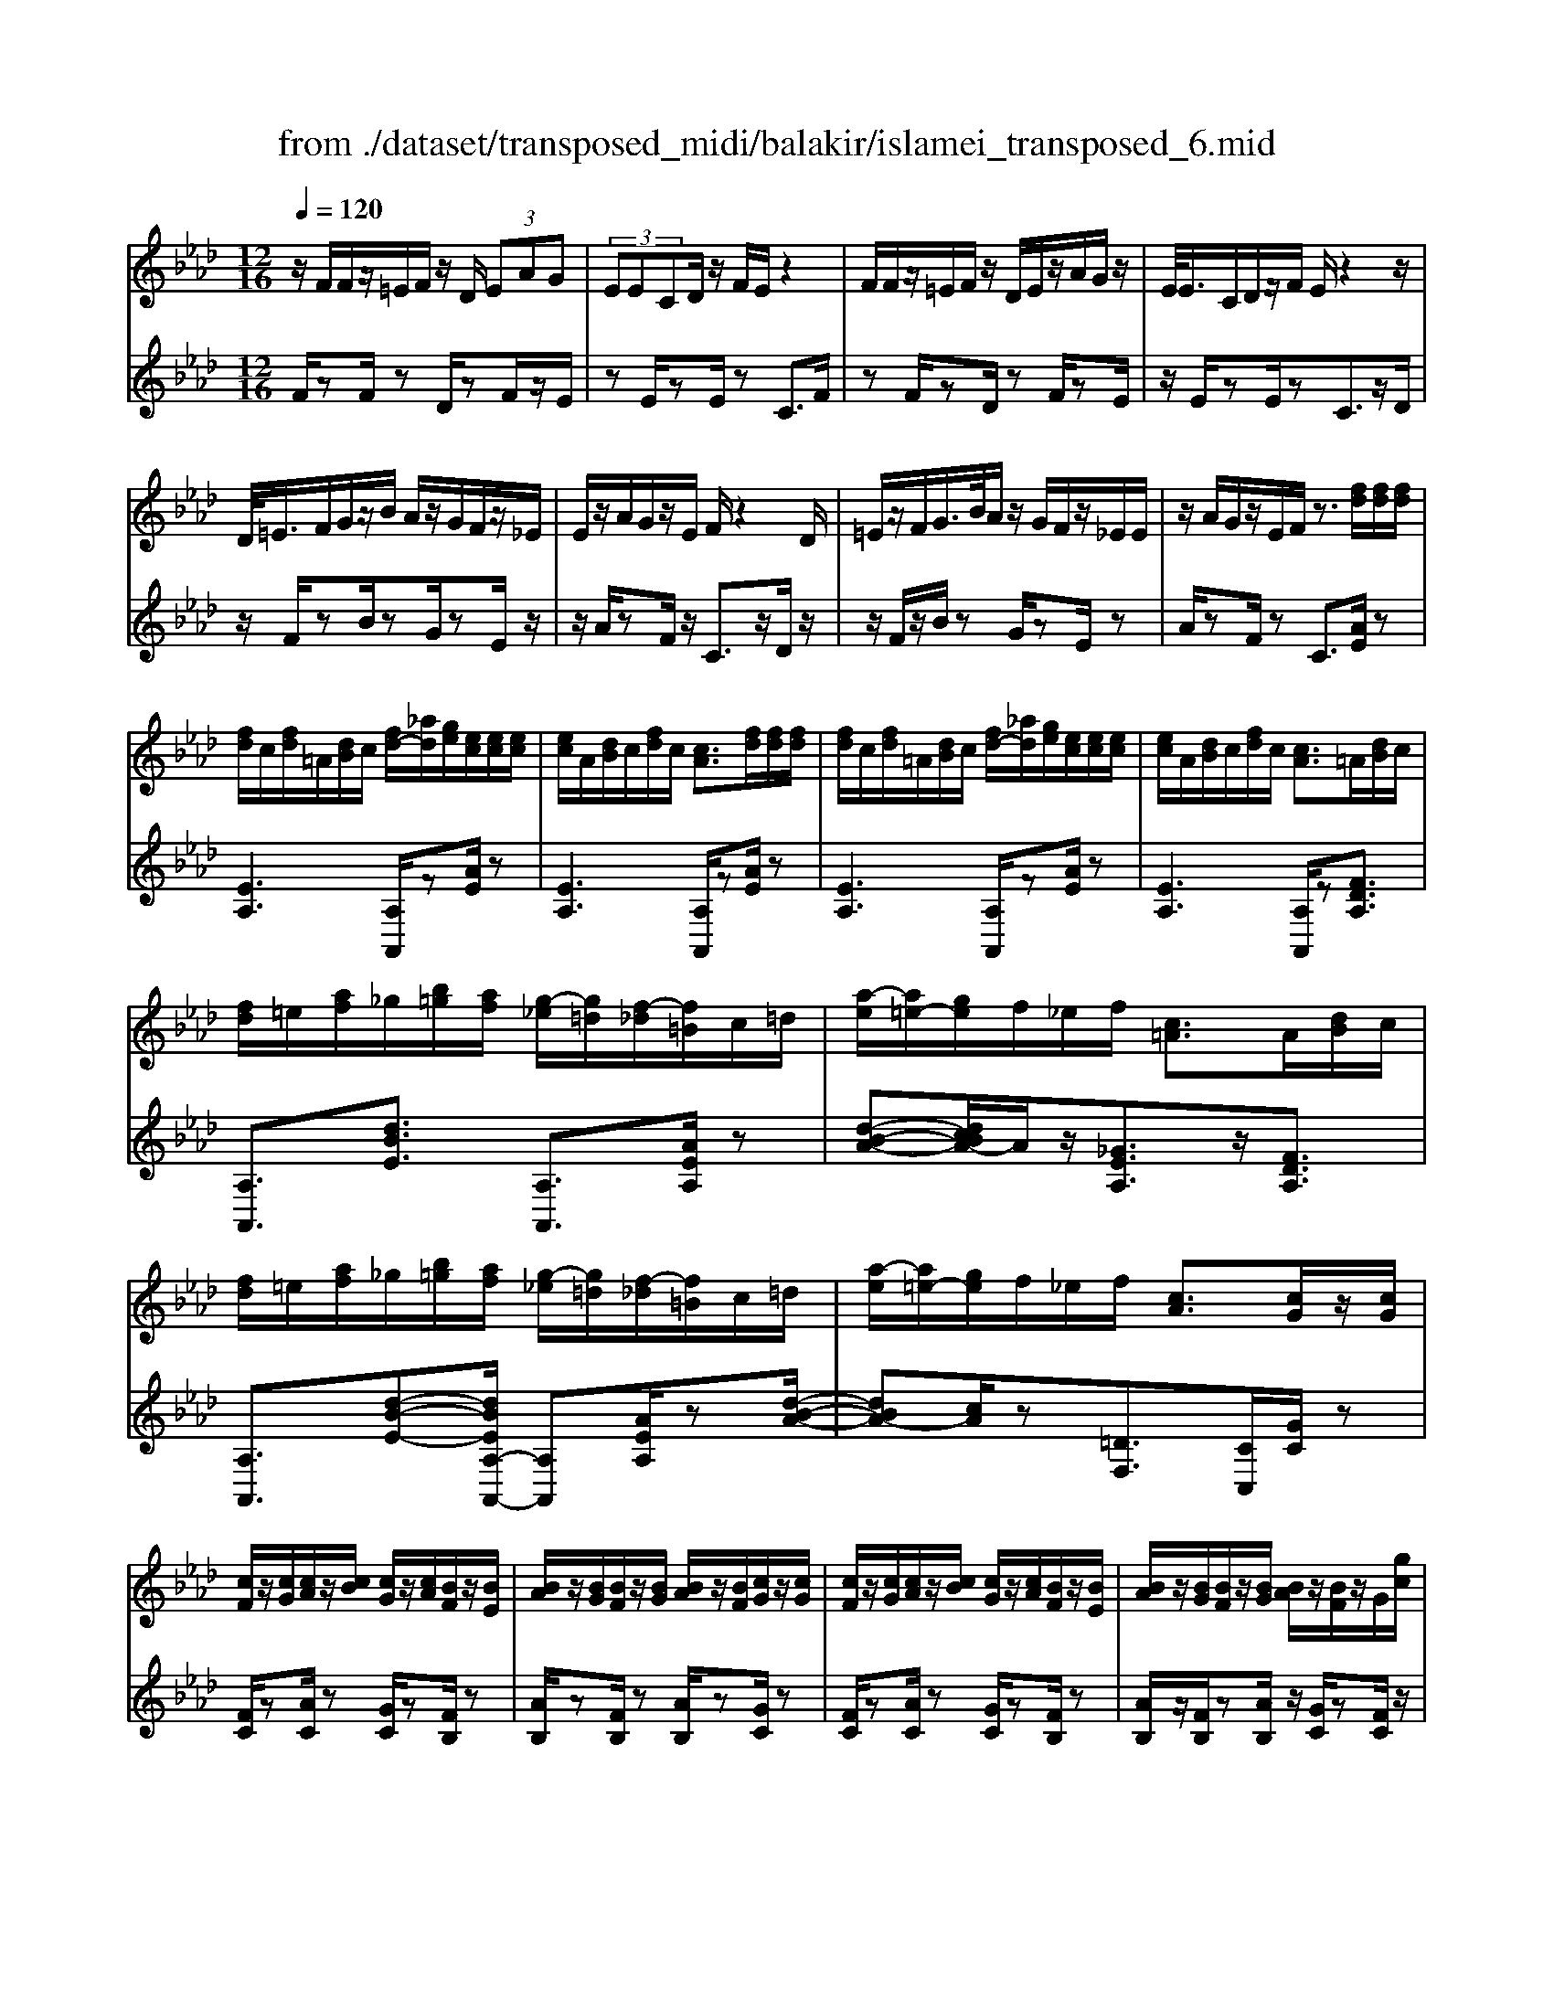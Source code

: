 X: 1
T: from ./dataset/transposed_midi/balakir/islamei_transposed_6.mid
M: 12/16
L: 1/8
Q:1/4=120
K:Ab % 4 flats
V:1
%%MIDI program 0
z/2F/2F/2z/2=E/2F/2 z/2D/2 (3EAG| \
 (3EECD/2z/2 F/2E/2z2| \
F/2F/2z/2=E/2F/2z/2 D/2E/2z/2A/2G/2z/2| \
E/2<E/2C/2D/2z/2F/2 E/2z2z/2|
D/2<=E/2F/2G/2z/2B/2 A/2z/2G/2F/2z/2_E/2| \
E/2z/2A/2G/2z/2E/2 F/2z2D/2| \
=E/2z/2F/2G/2>B/2A/2 z/2G/2F/2z/2_E/2E/2| \
z/2A/2G/2z/2E/2F/2 z3/2[fd]/2[fd]/2[fd]/2|
[fd]/2c/2[fd]/2=A/2[dB]/2c/2 [fd-]/2[_ad]/2[ge]/2[ec]/2[ec]/2[ec]/2| \
[ec]/2A/2[dB]/2c/2[fd]/2c/2 [cA]3/2[fd]/2[fd]/2[fd]/2| \
[fd]/2c/2[fd]/2=A/2[dB]/2c/2 [fd-]/2[_ad]/2[ge]/2[ec]/2[ec]/2[ec]/2| \
[ec]/2A/2[dB]/2c/2[fd]/2c/2 [cA]3/2=A/2[dB]/2c/2|
[fd]/2=e/2[af]/2_g/2[b=g]/2[af]/2 [g-_e]/2[g=d]/2[f-_d]/2[f=B]/2c/2=d/2| \
[a-e]/2[a=e-]/2[ge]/2f/2_e/2f/2 [c=A]3/2A/2[dB]/2c/2| \
[fd]/2=e/2[af]/2_g/2[b=g]/2[af]/2 [g-_e]/2[g=d]/2[f-_d]/2[f=B]/2c/2=d/2| \
[a-e]/2[a=e-]/2[ge]/2f/2_e/2f/2 [cA]3/2[cG]/2z/2[cG]/2|
[cF]/2z/2[cG]/2[cA]/2z/2[cB]/2 [cG]/2z/2[cA]/2[BF]/2z/2[BE]/2| \
[BA]/2z/2[BG]/2[BF]/2z/2[BG]/2 [BA]/2z/2[BF]/2[cG]/2z/2[cG]/2| \
[cF]/2z/2[cG]/2[cA]/2z/2[cB]/2 [cG]/2z/2[cA]/2[BF]/2z/2[BE]/2| \
[BA]/2z/2[BG]/2[BF]/2z/2[BG]/2 [BA]/2z/2[BF]/2z/2G/2[gc]/2|
z/2[fc-F]/2[gcG]/2z/2[ac-A]/2[bcB]/2 z/2[gc-G]/2[acA]/2z/2[fB-F]/2[eBE]/2| \
z/2[aB-A]/2[gBG]/2z/2[fB-F]/2[gBG]/2 z/2[aB-A]/2[fBF]/2z/2G/2[gc]/2| \
z/2[fc-F]/2[gcG]/2z/2[ac-A]/2[bcB]/2 z/2[gc-G]/2[acA]/2z/2[fB-F]/2[eBE]/2| \
z/2[aB-A]/2[gBG]/2z/2[fB-F]/2[gBG]/2 z/2A/2[adB]/2[fd]/2[fd]/2[fd]/2|
[fd]/2c/2[fd]/2=A/2[dB]/2c/2 [fd-]/2[_ad-]/2[gd]/2[ec]/2[ec]/2[ec]/2| \
[ec]/2A/2[dB]/2c/2[fd]/2c/2 A3/2[=e'd']/2[e'd']/2[e'd']/2| \
[=e'd']/2c'/2[e'd']/2=a/2[d'b]/2c'/2 [e'd'-]/2[_a'd'-]/2[g'd']/2[_e'=b]/2[e'b]/2[e'b]/2| \
[e'=b]/2a/2[d'_b]/2=b/2[=e'd']/2b/2 a3/2=A/2[d_B]/2c/2|
[fd]/2=e/2[af]/2_g/2[b=g]/2[af]/2 [g-_e]/2[g=d]/2[f-_d]/2[f=B]/2c/2=d/2| \
[a-e]/2[a=e-]/2[ge]/2f/2_e/2f/2 [c=A]3/2a/2[d'b]/2c'/2| \
[f'd']/2=e'/2[a'f']/2_g'/2[b'=g']/2[a'e']/2 [g'-_e']/2[g'=d']/2[=e'-_d']/2[e'b]/2=b/2d'/2| \
[a'-=d'=b-]/2[a'e'-b-]/2[_g'e'b]/2[=e'b-]/2[_e'b-]/2[=e'b]/2 [be]2z/2[=AE]/2|
[=ed]/2z/2[cA]/2[d=A]/2z/2[A_G]/2 z/2[dA-]/2[eA]/2[_e=B]/2z/2[_B=G]/2| \
[gd]/2z/2[BG]/2[=BA]/2z/2[eB]/2 [d_B]/2z2[=a=e]/2| \
[=e'd']/2z/2[c'a]/2[d'=a]/2z/2[a_g]/2 z/2[d'a-]/2[e'a]/2[_e'=b]/2z/2[_b=g]/2| \
[g'd']/2z/2[bg]/2[=ba]/2z/2[e'b]/2 [d'_b]/2z2[=A=E]/2|
[=BA]/2z/2[d=A]/2[eB]/2z/2[=ed]/2 [_eB]/2z/2[dA]/2[B_A]/2z/2[eG]/2| \
[fB]/2z/2[ge]/2[af]/2z/2[bg]/2 [=ba]/2z2[=a=e]/2| \
[=ba]/2z/2[d'=a]/2[e'b]/2z/2[=e'd']/2 [_e'b]/2z/2[d'a]/2[b_a]/2z/2[e'g]/2| \
[f'b]/2z/2[g'e']/2[a'f']/2z/2[b'g']/2 [=b'a']/2z2[=a'=e']/2|
[=b'a']/2z/2[d''=a']/2[e''b']/2z/2[=e''d'']/2 [_e''b']/2[d''a']/2[b'_a']/2[=a'_g'][_a'f']/2| \
[=a'_g'][b'=g']/2[=b'_a'][c''=a']/2 [d''_b'][=d''=b']/2[e''-c''-]/2[=e''_e''_d''c'']/2[f''-=d''-]/2| \
[f''=d'']/2[_g''e'']/2[=g''=e'']/2[a''f'']/2[=a''_g'']/2[b''=g'']/2 [=b''_a'']z2| \
z4G>G|
FG/2AB<GA/2F| \
z/2A>G[FE-][GE-]/2[A-E=D-]/2[AD-]/2D/2-[AD]/2| \
[GD-][GD-]/2D/2-[FD-] [GD]/2[AD]B/2[GD]| \
z/2A/2[FC-]C- [AC-][GC]/2[FC-]3/2|
[GC]/2[A-C-][BAC-]/2C/2[c_G-][cG-]/2[BG-]G/2-[cG]/2| \
[dE-][eE-]/2[cE-][dE-]/2 E/2[BD-][AD-]/2[dD-]| \
[cD-]/2D/2[BD-][cD-]/2[d-B-D]/2 [dB-]/2B/2-[dB]/2[=dA-][dA-]/2| \
[cA-]A/2-[=dA]/2[eA-] [fA-]/2[dA-]A/2-[eA]/2[c-A-]/2|
[cA-]/2[=BA-]/2[eA-][=dA-]/2A/2 [cA-][dA-]/2[e-c-A-A]/2[ecA-]/2A/2-| \
[f=dA]/2z/2[g_dBG]/2z/2[gdBG]/2z/2 [gdBG]/2z/2[bdB]/2z/2[gdBG]/2z/2| \
[gdBG]/2z/2[fcAF]/2z/2[aecA]/2z/2 [aecA]/2z/2[f=d=BF]/2z/2[adBA]/2z/2| \
[f=d=BF]/2z/2[g_d_BG]/2z/2[gdBG]/2z/2 [gdBG]/2z/2[bdB]/2z/2[gdBG]/2z/2|
[gdBG]/2z/2[fcAF]/2z/2[aecA]/2z/2 [aecA]/2z/2[f=d=BF]/2z/2[acA]/2z/2| \
[fdF]/2z/2[c'_gec]/2z/2[c'gec]/2z/2 [c'gec]/2z/2[e'ge]/2z/2[c'gec]/2z/2| \
[c'_gec]/2z/2[bfdB]/2z/2[d'afd]/2z/2 [d'afd]/2z/2[bfdB]/2z/2[d'fd]/2z/2| \
[bfdB]/2z/2[=d'afd]/2z/2[d'afd]/2z/2 [d'afd]/2z/2[f'af]/2z/2[d'afd]/2z/2|
[=d'afd]/2z/2[c'afc]/2z/2[e'afe]/2z/2 [e'afe]/2z/2[c'af_d]/2z/2[=d'c'ad]/2z/2| \
[=e'c'ae]/2z/2[AF]/2[fd]/2z/2[ec]/2 [fd]/2z/2[dB]/2z/2[fd-]/2[ad]/2| \
[ge]/2z/2[AE]/2[ec]/2z/2[cA]/2 [dB]/2z/2[fd]/2[ec]/2z| \
z[af]/2[f'd']/2z/2[=e'c']/2 [f'd']/2z/2[d'b]/2z/2[f'd'-]/2[a'd']/2|
[g'e']/2z/2[ae]/2[e'c']/2z/2[c'a]/2 [d'b]/2z/2[f'd']/2[e'c']/2z| \
z[d'bfd]/2[e'e][=e'd'be]/2 [f'f]/2[b'd'b]/2[=a'a]/2[_a'a]/2[g'g]/2[_g'g]/2| \
[f'f]/2[=e'c'e]/2[_e'e]/2[a'a][g'-d'-g-]/2 [g'_g'd'=g_g]/2[f'c'f]/2[e'e]/2[f'f]/2[c'-=a-e-c-]| \
[c'=aec]z/2[d''b'f'd']/2[e''e'] [=e''d''b'e']/2[f''f']/2[b''d''b']/2[a''a']/2[_a''a']/2[g''g']/2|
[_g''g']/2[f''f']/2[=e''c''e']/2[_e''e']/2[a''a'] [=g''-d''-g'-]/2[g''_g''d''=g'_g']/2[f''c''f']/2[e''e']/2[f''f']/2[c''-=a'-e'-c'-]/2| \
[c''=a'e'c']3/2A,/2[DB,]/2C/2 [FD]/2=E/2[_AF]/2_G/2[B=G]/2[AF]/2| \
[GE]/2=D/2[F_D]/2=B,/2[EC]/2=D/2 [GE]/2_G/2[_B=G]/2G/2[cA]/2[BG]/2| \
[AF]/2=E/2[G_E]/2C/2[FD]/2=E/2 [AF]/2G/2[cA]/2=A/2[dB]/2[c_A]/2|
[BG]/2_G/2[AF]/2=B/2[ec]/2[d_B]/2 [cA]/2G/2[B=G]/2c/2[fd]/2[ec]/2| \
[dB]/2=A/2[c_A]/2=A/2[dB]/2[fdc]/2 =e/2[_af]/2_g/2[b=g]/2[af]/2[g_e]/2| \
=d/2[f_d]/2=B/2[ec]/2=d/2[ge]/2 _g/2[_b=g]/2g/2[c'a]/2[bg]/2[af]/2| \
[g=e_e]/2c/2[fd]/2=e/2[af]/2g/2 [c'a]/2=a/2[d'b]/2[c'_a]/2[bg]/2_g/2|
[af]/2[e'c'=b]/2[d'_b]/2[c'a]/2_g/2[b=g]/2 c'/2[f'd']/2[e'c']/2[d'b]/2=a/2[c'_a]/2| \
d/2[d'=a]/2d'/2-[d''a'd']/2[c''_a'c']/2[d''=a'd']/2 [_a'f'a]/2[=a'_g'a]/2[c''c']/2[d''a'd']/2[=e''d''e']/2[_e''=b'e']/2| \
=B/2[ba]/2b/2-[b'a'b]/2[a'=e'a]/2[=a'_g'a]/2 [b'_a'b]/2[d''d']/2[b'b]/2[a'e'a]3/2| \
A/2[d=A]/2=B/2[=ed]/2_e/2[a=e]/2 _g/2[_b_a]/2[af]/2[a-_e]/2[a=d]/2[g-_d]/2|
[_g=B]/2[ec]/2=d/2[a-e]/2[a=e-]/2[ae]/2 f/2_e/2f/2[c=A]3/2| \
d'/2[d''=a']/2d''/2-[d'''a''d'']/2[c'''_a''c'']/2[d'''=a''d'']/2 [_a''f''a']/2[=a''_g''a']/2[c'''c'']/2[d'''a''d'']/2[=e'''d'''e'']/2[_e'''=b''e'']/2| \
=b/2[b'a']/2b'/2-[b''a''b']/2[a''=e''a']/2[=a''_g''a']/2 [b''_a''b']/2[d'''d'']/2[b''b']/2[a''e''a']3/2| \
a/2[d'=a]/2=b/2[=e'd']/2_e'/2[a'=e']/2 _g'/2[_b'=g']/2[_a'f']/2[g'-_e']/2[g'=d']/2[_g'-_d']/2|
[_g'=b]/2[e'c']/2=d'/2[a'-e']/2[a'=e'-]/2[a'e']/2 f'/2_e'/2f'/2[c'a]3/2| \
[f''a'-]/2[e''a'-]/2[f''a']/2[c''a']3/2 [fA-]/2[eA-]/2[fA]/2[cA]3/2| \
z4[a'-e'-a-c-A-E-C-]2| \
[a'-e'-a-c-A-E-C-]6|
[a'-e'-a-c-A-E-C-]2[a'e'acAEC]/2z3/2A2-| \
A2-[A-_G]4| \
[AF]4[=A-=E-]2| \
[=A=E]2[=B-_G_E-]4|
[=B-F-E]4[B-F-=D-]2| \
[=B-F=D]2[c-B]/2c3-c/2-| \
cz3d3/2[=B-=E-]/2| \
[=B-=E-]/2[d-BE-]/2[dE-][=AE-]4|
[=eE-]3/2[e-E-]2[eE-]/2[_gE-]/2E/2-[eE-]/2[ge-E-]/2| \
[=eE-]3/2[=dE-]/2E/2-[_d-E-][e-d=B-E-E]/2[e-BE-][e-d-E-]| \
[=e-dE-]/2[e-=A-E-]4[e-d-AE-]/2[edE]| \
[f-d]3 [f-=B]3/2[f-B-]3/2|
[f-=B-][f-BA-]/2[fA][_g-=AG-]2[g-_AG-]/2[g-G-G-]| \
[_g-GG-]/2[gG]/2z2 z/2d3/2[f-d-]| \
[f-d]2[f-=B]3/2[f-B-]2[f-B-]/2| \
[f-=BA-]/2[fA][_g-=AG-]2[g-_AG-]/2[g-GG]3/2g/2-|
_gz3/2=E3/2G2-| \
_G2-G/2z3=E/2-| \
=E/2-[A-E]/2A3/2=A/2 z/2=B3/2_A-| \
A3/2=E2<_G2[e-=d-=A-]/2|
[=e=d=A]4E3/2_A/2-| \
A3/2=A/2=B/2>_A/2 =A/2_A/2z_G/2z/2| \
=E/2z_G3-[e-=d-=A-G-]3/2| \
[=e-=d-=A-_G-]2[e-d-A-G]/2[edA]/2 E-[_A-E]/2A3/2|
z/2=A<=B_A-[A_G-]/2G=E-| \
=E/2_G4-G3/2-| \
_G3/2[gd]3/2 [=a-e-=B-]3| \
[=ae=B]4[b-=d-B-]2|
[=b=dB]z/2[=e-d-A-]/2[c'edA]3/2z2z/2| \
[d''d']3/2[=b'=e'-b]2[d''e'-d']/2[=a'-e'a-]3/2[a'-e'-a-]/2| \
[=a'=e'a]2[e''-e'-]/2[e''-e']/2 e''/2[e''-a'-e'-]2[e''a'-e']/2| \
[_g''-=a'-g'-][g''a'g']/2[=e''a'-e']2[=d''a'-d']/2[_d''a'-d']3/2[=b'-a'e'-b-]/2|
[=b'=e'-b][d''-e'-d'-][d''=a'-e'-d'a-]/2[a'e'a]z2z/2| \
[d''d']3/2[d''f'-d']3[=b'f'-b]3/2| \
[=b'-f'b-][b'b]3/2[a'a]3/2[=a'_g'-ag-]2| \
[a'_g'-ag-]/2[g'g'gg]3/2z3[d''-d'-]|
[d''d']/2[d''-f'-d'-]2[d''-f'-d'-]/2 [d''=b'-f'-d'b-]/2[b'f'-b][b'-f'b-]3/2| \
[=b'b][a'-a-][a'd'-=a-_a]/2[=a'd'-a_g-]2[_a'd'-ag-]/2[d'-g-]/2[g'-d'-g-g-]/2| \
[_g'-d'g-g]/2[g'g]/2z2 z/2[=e'd'e]3/2[g'-d'-g-]| \
[_g'-d'-g-]3 [g'd'-g]/2[a'd'a]3/2z|
z/2[a-f-A]3/2[a-f-c]2[afd]/2[a-e]3/2| \
[a-c-]2[ac]/2[a-_g-A]3/2[a-g-B-]2| \
[a_gB-]/2B/2-[ageB-]3/2B2-B/2[a-f-A-]| \
[a-f-A]/2[a-f-c]2[afd]/2 [ae]/2z/2[dc]/2c/2z|
B/2z/2[a-_g-c-A]/2[agc]B3-[a-g-d-B-]/2| \
[a-_g-d-B-]3 [a-g-d-B]/2[agd]/2[ageA]3/2c/2-| \
c3/2d<ec-[cB-]/2B| \
[AE]3/2[B-_G-]4[B-G-]/2|
[B-_G-]2[BG]/2[BGE]z/2D/2-[d-F-D-]3/2| \
[d-F-D][dF]/2z4z/2| \
z3 [d-_G-]/2[gdG]3/2z| \
z3/2[=d'_g-d-]3/2 [_d'-g-=d-][d'-_d'g-=d-]/2[d'gd][=b-g-B-]/2|
[=b-_g-B-]3 [bgB]/2[g'b-=d-]3/2[g'-b-d-]| \
[_g'=b=d]3/2a'/2>g'/2a'/2 g'2=e'/2d'/2-| \
=d'_d'3/2=d'-[d'=b-_g-]/2[b-g-]2| \
[=b_g]3/2[=d'g-d-]3/2 [d'-g-d-]2[d'-gd]/2d'/2|
[d'_g=d]3/2[_d'-g-=d-]2[_d'-g-=d-]/2[_d'=a-g-=d-]/2[agd][=b-=e-d-]/2| \
[=b=e-=d-]3/2[=ae-d-]/2[_aed]3/2z2z/2| \
z/2[=d'_g-d-]3/2[d'-g-d-]2[d'-gd]/2[d'_d'-g-=d-]/2[_d'g=d]| \
[d'_g-=d-]3 [=a-gd][a_a-=e-d-]/2[ae-d-]3/2|
[_g=e-=d-]/2[e-d-]/2[e-ed]e/2z2z/2[ed]/2z/2| \
z/2[_g=d]4z3/2| \
z6| \
z2=e/2=b/2 [e'=d']/2e'/2[e''d''a']/2[e''d'']/2=a'/2_g'/2|
[=e'=d']/2=a/2[_ged]/2A/2G/2z3z/2| \
z6| \
=e/2=b/2[e'=d']/2e'/2[e''d''a']/2[e''d'']/2 =a'/2_g'/2[e'd']/2a/2g/2[ed]/2| \
[=A_G]/2=E3/2z3/2[e=d-]3/2[_a-e-d-]|
[a=e-=d-][=aed]/2[=bed]/2_a/2=a/2 _a-[a-e]/2[ba-]/2[e'd'a]/2e'/2| \
a'/2[=e''=d'']/2[_g''d'']/2[=a'g']/2[g'd']/2a/2 g/2[gd]/2A/2G/2z| \
_G/2=A/2[g=d]/2g/2a/2[g'd']/2 zA/2_d/2[ag]/2[d'a]/2| \
[=a'_g']/2z3/2[e=B]/2[ba]/2 b/2e'/2[b'a']/2zc/2|
=e/2[c'a]/2c'/2e'/2[c''a']/2zd/2e/2 (3d'/2d'/2e'/2d''/2| \
[=b'-=a']/2[b'-=e']/2[b'-b]/2[b'b]/2[d''e']/2[a'b]/2 [e'd']/2a/2z3/2e/2| \
[=e'd'=a]/2e'/2a'/2[e''d'']/2[e''d'']/2 (3a'/2e'/2e'/2a'/2d''/2_g''/2a'/2g'/2| \
=e''/2-[e''-=a']/2[e''=d''-e']/2[d''-a']/2[d''d']/2_d''/2- [d''-a']/2[d''d']/2=b'/2-[b'-a']/2[d''-b'b]/2[d''-e']/2|
[d''d']/2=a'/2-[a'-d']/2[a'a]/2z d/2=e/2d'/2d'/2e'/2d''/2| \
[d''=e']/2d'/2d'/2e'/2d''/2d''/2  (3f''/2d'''/2d'''/2f''/2d''/2d''/2d'/2| \
d''/2 (3d'/2a'/2d''/2d'/2=a'/2d''/2 d'/2_a'/2d''/2d'/2[d''_g']/2z/2| \
zd/2=e/2d'/2 (3d'/2e'/2d''/2d''/2e'/2d'/2d'/2e'/2|
[d''d'']/2f''/2d'''/2d'''/2f''/2d''/2  (3d''/2d'/2d''/2a'/2-[d''a'-]/2[a''a']/2=a'/2-| \
[d''=a'-]/2[a''a']/2_a'/2-[a''d''a'-]/2[a'_g'-]/2[d''g'-]/2 [g''g']/2z3/2[d''=a'd']/2z/2| \
[e''d''e']/2z/2_g''/2[=e''d''e']3/2 [_e''-e'-][e''d''e'd']/2z3/2| \
z[=d_d]/2 (3f/2_g/2a/2 (3=a/2=b/2d'/2 (3=d'/2f'/2g'/2 (3_a'/2=a'/2b'/2_d''/2|
[f''=d'']/2[a''_g'']/2=a''/2[_d'''-=b'']/2d''' [d''a'd']/2z/2[e''d''e']/2z/2g''/2[=e''-d''-e'-]/2| \
[=e''d''e'][_e''-e'-][e''d''e'd']/2z2z/2[=d_d]/2f/2| \
[a_g]/2 (3=a/2=b/2d'/2 (3=d'/2f'/2g'/2 (3_a'/2=a'/2b'/2[d''_d'']/2[g''f'']/2[a''_a'']/2[d'''b'']/2z/2| \
z[f'd'f]/2z/2[g'f'g]/2z/2 b'/2[a'-f'-a-][a'g'-f'ag-]/2[g'g]|
[f'f]/2z2 (3f/2_g/2=a/2 (3b/2c'/2d'/2 (3e'/2=e'/2f'/2g'/2| \
[a'g']/2 (3=a'/2b'/2=b'/2 (3c''/2d''/2=d''/2e''/2 [f''-=e''_b'-f'-]/2[f''b'f']z/2[f'_d'f]/2z/2| \
z/2[g'd'g]/2z/2[a'd'a]/2z [g'd'g]/2z/2[f'd'f]/2z/2[g''-f''-=b'-g'-]| \
[g''f''=b'g']/2z/2[e'e]/2z/2[_g'g]/2z[a'a]/2z/2[_b'b]/2z|
z/2[c'''=e''c'']/2zc''/2c'''/2 z/2c'/2c''/2z/2c/2c'/2| \
z/2C/2c/2z/2C,/2C/2 z/2C/2c/2z/2c/2d/2| \
[=dB]/2[dB]/2[dB]/2[dB]/2=A/2[dB]/2 _G/2[B=G]/2A/2[dB-]/2[fB]/2[=ec]/2| \
[c=A]/2[cA]/2[cA]/2[cA]/2F/2[BG]/2 A/2[=dB]/2[cA]/2z3/2|
[d''b']/2[d''b']/2[d''b']/2[d''b']/2=a'/2[d''b']/2 _g'/2[b'=g']/2a'/2[d''b'-]/2[f''b']/2[=e''c'']/2| \
[c''a']/2[c''a']/2[c''a']/2[c''a']/2f'/2[b'g']/2 a'/2[d''b']/2[c''a']/2z3/2| \
_g/2[b=g]/2=a/2[=d'b]/2_d'/2[f'=d']/2 e'/2[g'=e']/2[f'd']/2[e'-c']/2[e'=b]/2[d'_b]/2| \
a/2[c'=a]/2b/2[f'-=b_g-]/2[f'c'-g-]/2[e'c'g]/2 [d'_a]/2c'/2d'/2[ad]3/2|
=d'/2[_g'e']/2f'/2[b'g']/2=a'/2[_d''b']/2 =b'/2[e''c'']/2[d''_b']/2[c''-_a']/2[c''=g']/2[b'_g']/2| \
=e'/2[a'f']/2_g'/2[d''-=g'=d'-]/2[_d''a'-=d'-]/2[=b'a'd']/2 [=a'e']/2_a'/2=a'/2z3/2| \
z/2[=A_G]/2[g=d]/2z/2[f_d]/2[g=d]/2 z/2[d=B]/2z/2[gd-]/2[ad]/2[_a=e]/2| \
z/2[=A=E]/2[ed]/2z/2[dA]/2[=d=B]/2 z/2[_gd]/2[e_d]/2z3/2|
z/2[=a_g]/2[g'=d']/2z/2[f'_d']/2[g'=d']/2 z/2[d'=b]/2z/2[g'd'-]/2[a'd']/2[_a'=e']/2| \
z/2[=a=e]/2[e'd']/2z/2[d'a]/2[=d'=b]/2 z/2[_g'd']/2[e'_d']/2z3/2| \
[dB]/2[=d=B]/2[f_d]/2[_g=d]/2[af]/2[=ag]/2 [_b=g]/2[=b_a]/2[=a_g]/2[_a-=e]/2[a_e]/2[g-d]/2| \
[_gc]/2[=ed]/2_e/2[=a-=e]/2[af-]/2[_af]/2 g/2e/2g/2[d=A]3/2|
[d'b]/2[=d'=b]/2[f'_d']/2[_g'=d']/2[a'f']/2[=a'g']/2 =e'/2[a'f']/2_a'/2[d''-=a']/2[d''_d'']/2[f''=d'']/2| \
a'/2[f''=d'']/2_d''/2[f''=d'']/2a'/2[f''d'']/2 _d''/2[f''=d'']/2a'/2[f''d'']/2_d''/2[f''=d'']/2| \
a'/2[f''=d'']/2_d''/2[f''=d'']/2a'/2[f''d'']/2 _d''/2[f''=d'']/2a'/2[f''d'']/2_d''/2[f''=d'']/2| \
g'/2[f''=d'']/2_d''/2[f''=d'']/2g'/2[f''d'']/2 _d''/2[f''=d'']/2g'/2[f''d'']/2_d''/2[f''=d'']/2|
g'/2[f''=d'']/2_d''/2[f''=d'']/2g'/2[f''d'']/2 _d''/2[f''=d'']/2g'/2[f''d'']/2_d''/2[f''=d'']/2| \
g'/2[f''d'']/2c''/2[f''d'']/2g'/2[f''d'']/2 c''/2[f''d'']/2g'/2[f''d'']/2c''/2[f''d'']/2| \
g'/2[f''d'']/2c''/2[f''d'']/2g'/2[f''d'']/2 c''/2[f''d'']/2g'/2[f''d'']/2c''/2[f''d'']/2| \
c''/2[=e''d'']/2=a'/2[d''b']/2_g'/2[b'=g']/2 _e'/2[g'=e']/2c'/2[e'd']/2a/2[d'b]/2|
_g/2[b=g]/2e/2[g=e]/2c/2[fd]/2 =A/2[dB]/2_G/2[=G_E]/2E/2[G=E]/2| \
C/2[=ED]/2=A,/2[DB,]/2_G,/2[B,=G,]/2 _E,/2[G,=E,]/2C,/2[F,D,]/2A,,/2[D,B,,]/2| \
z6| \
z6|
z/2[GD-B,-][GD-B,-]/2[FD-B,-]/2[GD-B,-]/2 [EDB,]/2zB/2[B=E-D-]| \
[=E-D-]/2[cE-D-]/2[BE-D-]/2[AED]/2G/2[FD]/2 G/2_E/2zG/2[G-D-B,-]/2| \
[GD-B,-]/2[FDB,]/2[F=D=B,-][DB,]/2[EC]/2 D/2C/2zG/2[G-_D-_B,-]/2| \
[GD-B,-]/2[DB,]/2F/2[F=D=B,-][DB,]/2 E/2D/2C/2[c_G-E-][cG-E-]/2|
[B_G-E-]/2[cG-E-]/2[AGEC]/2ze/2 [e=A-G-][A-G-]/2[fA-G-]/2[eA-G-]/2[dAG]/2| \
c/2[B_G]/2c/2[AC]/2z c/2[cG-E-][BGE]/2[B=G=E-]| \
[G=E]/2[AF]/2G/2F/2z3/2c/2[c_G-_E-][BGE]/2[B-=G-=E-]/2| \
[BG=E-]/2[GE]/2A/2G/2F/2[=a_gdA][aA]/2[_ad-A]/2[=ad-A]/2[gdG]/2z/2|
z/2[d'd]/2[d'_g-d][e'g-e]/2[d'g-d]/2 [=bg-B]/2[=agA]/2[_aA]/2[=aA]/2[gG]/2z/2| \
z/2[=aA]/2[a_g-d-A][_agdA]/2[=gedBG]/2 z[GFD]/2z[edGE]/2| \
z[e'd'ge]/2z[e''d''g'e']/2 z[e'''d'''b''e'']/2z3/2| \
[fd-F]/2[gd-G]/2[edE]/2z3/2 [=a'_g'd'a][a'a]/2[_a'd'-a]/2[=a'd'-a]/2[g'd'g]/2|
z[d''d']/2[d''_g'-d'][e''g'-e']/2 [d''g'-d']/2[=b'g'-b]/2[=a'g'a]/2[_a'd'-a]/2[=a'd'-a]/2[g'd'g]/2| \
z[=a'a]/2[a'_g'-d'-a][_a'g'd'a]/2 [=g'e'd'bg]/2z/2[gG]/2[fd-B-F]/2[gd-B-G]/2[edBE]/2| \
[e'd'be]/2z[e''d''g'e']/2z [e'''d'''g''e'']/2z[e''d''b'e']/2z| \
[f'd'-f]/2[g'd'-g]/2[e'd'e]/2=E/2z/2_G/2 _E/2z/2[=gdBG]/2z/2[gdBG]/2z/2|
[gdBG]/2z/2[bdB]/2z/2[gdBG]/2z/2 [gdBG]/2z/2[fcAF]/2z/2[aecA]/2z/2| \
[aecA]/2z/2[f=d=BF]/2z/2[adBA]/2z/2 [fdBF]/2z/2[g_d_BG]/2z/2[gdBG]/2z/2| \
[gdBG]/2z/2[bdB]/2z/2[gdBG]/2z/2 [gdBG]/2z/2[fcAF]/2z/2[aecA]/2z/2| \
[aecA]/2z/2[f=d=BF]/2z/2[acA]/2z/2 [f_dF]/2z/2[c'_gec]/2z/2[c'gec]/2z/2|
[c'_gec]/2z/2[e'ge]/2z/2[c'gec]/2z/2 [c'gec]/2z/2[bfdB]/2z/2[d'afd]/2z/2| \
[d'afd]/2z/2[bfdB]/2z/2[d'fd]/2z/2 [bfdB]/2z/2[=d'afd]/2z/2[d'afd]/2z/2| \
[=d'afd]/2z/2[f'af]/2z/2[d'afd]/2z/2 [d'afd]/2z/2[c'afc]/2z/2[e'afe]/2z/2| \
[e'afe]/2z/2[c'afd]/2z/2[e'afe]/2z/2 [c'afc]/2z/2[b'f'=d'b]/2z/2[b'f'd'b]/2z/2|
[b'f'=d'b]/2z/2[_d''a'f'd']/2z/2[b'f'=d'b]/2z/2 [b'f'd'b]/2z/2[a'f'_d'a]/2z/2[=b'a'f'b]/2z/2| \
[=b'a'f'b]/2z/2[a'f'd'a]/2z/2[b'a'f'b]/2z/2 [a'f'd'a]/2z/2[_b'f'=d'b]/2z/2[b'f'd'b]/2z/2| \
[b'f'=d'b]/2z/2[_d''a'f'd']/2z/2[b'f'=d'b]/2z/2 [b'f'd'b]/2z/2[a'f'_d'a]/2z/2[=b'a'f'b]/2z/2| \
[=b'a'f'b]/2z/2[a'f'd'a]/2z/2[b'a'f'b]/2z/2 [a'f'd'a]/2z/2[_g''=e''d''g']/2z/2[g''e''d''g']/2z/2|
[_g''=e''d''g']/2z/2[=a''e''d''a']/2z/2[g''e''d''g']/2z/2 [g''e''d''g']/2z/2[=ge]/2[e'c']/2z/2[e''g'e']/2| \
z/2[c''=e'c']/2z/2[g'c'g]/2z/2[e'g-e]/2 [c'g]/2z/2[_g'e'd'g]/2z/2[g'e'd'g]/2z/2| \
[_g'=e'd'g]/2z/2[=a'e'd'a]/2z/2[g'e'd'g]/2z/2 [g'e'd'g]/2z/2[=ge]/2[e'c']/2z/2[e'ge]/2| \
z/2[c'=ec]/2z/2[gcG]/2z/2[eG-E]/2 [cG]/2z/2[_gedG]/2z/2[gedG]/2z/2|
[_g=edG]/2z/2[=aedA]/2z/2[gedG]/2z/2 [gedG]/2z/2e/2z/2[e_e]/2z/2| \
[=e=d]/2z/2[e_d]/2z/2[edc]/2z/2 [ed=B]/2z/2[ed_B]/2z/2[ed=B]/2z/2| \
[=edB]/2z/2[ed=A]/2z/2[ed_A]/2z/2 [edG]/2z/2[edB_G]/2z/2[edBG]/2z/2| \
[=edB_G]/2z/2[edBG]/2z/2[edBG]/2z/2 [edBG]/2z/2=G/2[fdB]/2[f'd'bg]/2z/2|
[fd]/2z/2[dB]/2z/2[fd-]/2[ad]/2 [ge]/2z/2[cA]/2[ae]/2[e'c'ge]/2z/2| \
[dB]/2z/2[fd]/2[ec]/2z3/2a/2[f'd'a]/2f'/2-[f''d''a'f']/2z/2| \
[f'af]/2z/2[d'fd]/2z[a'f'a]/2 [g'e'g]/2e/2[e'c'a]/2e'/2-[e''c''a'e']/2z/2| \
[d'bd]/2z/2[f'd']/2[e'c']/2z2[d'bfd]/2[e'e][=e'd'be]/2|
[f'f]/2[b'd'b]/2[=a'a]/2[_a'a]/2[g'g]/2[_g'g]/2 [f'f]/2[=e'c'e]/2[_e'e]/2[a'a][=g'-d'-g-]/2| \
[g'_g'd'=g_g]/2[f'c'f]/2[e'e]/2[f'f]/2[c'=aec]2z/2[d''b'f'd']/2[e''e']| \
[=e''d''b'e']/2[f''f']/2[b''=d''b']/2[=a''a']/2[_a''a']/2[g''g']/2 [_g''g']/2[f''f']/2[e''=b'e']/2[_e''e']/2[a''a']| \
[_g''-b'-g'-]/2[g''=e''b'g'e']/2[_e''=b'e']/2[d''d']/2[e''e']/2[b'e'b]3/2z[BA]/2[a=e]/2|
z/2[ge]/2[a=e]/2z/2[ed]/2z/2 [ae-]/2[=be]/2[_b_g]/2z/2[_eG]/2[ge]/2| \
z/2[e=B]/2[=ed]/2z/2[ae]/2[_g_e]/2 z2[ba]/2[a'=e']/2| \
z/2[g'e']/2[a'=e']/2z/2[e'd']/2z/2 [a'e'-]/2[=b'e']/2[_b'_g']/2z/2[=bg]/2[g'_e']/2| \
z/2[e'=b]/2[=e'd']/2z/2[a'e']/2[_g'_e']/2 z2[=e'd'ae]/2[g'-g-]/2|
[_g'g]/2[=g'=e'd'g]/2[a'a]/2[d''e'd']/2[c''c']/2[=b'b]/2 [_b'b]/2[=a'a]/2[_a'a]/2[g'_e'g]/2[_g'g]/2[=b'-b-]/2| \
[=b'b]/2[_b'-=e'-b-]/2[b'=a'e'ba]/2[_a'_e'a]/2[_g'g]/2[a'a]/2 [e'c'ge]2z/2[=e''d''a'e']/2| \
[_g''g'][=g''=e''d''g']/2[a''a']/2[d'''e''d'']/2[c'''c'']/2 [=b''b']/2[_b''b']/2[=a''a']/2[_a''a']/2[g''_e''g']/2[_g''g']/2| \
[=b''b'][_b''-=e''-b'-]/2[b''=a''e''b'a']/2[_a''_e''a']/2[_g''g']/2 [a''a']/2[e''c''g'e']2E,/2|
[DA,]/2C/2[=ED]/2_E/2[A=E]/2_G/2 [B=G]/2[AF]/2[G_E]/2=D/2[F_D]/2=B,/2| \
[EC]/2=D/2[GE]/2_G/2[B=G]/2G/2 [cA]/2[BG]/2[AF]/2=E/2[G_E]/2C/2| \
[FD]/2=E/2[AF]/2G/2[cA]/2=A/2 [dB]/2[c_A]/2[BG]/2_G/2[AF]/2=B/2| \
[ec]/2[dB]/2[cA]/2_G/2[B=G]/2c/2 [fd]/2[ec]/2[dB]/2=A/2[c_A]/2=A/2|
[d=A]/2[=edc]/2_e/2[af]/2_a/2[d'=a]/2 [=b_a]/2[=a_g]/2f/2[_a=e]/2=d/2[g_e]/2| \
f/2[=a_g]/2_a/2[d'=a]/2=b/2[e'c']/2 [d'a]/2[c'-_a]/2[c'=a=g_g]/2e/2[_a=e]/2=g/2| \
[d'a]/2c'/2[=e'd']/2a/2[d'=a]/2c'/2 [_g'd']/2f'/2[a'g']/2=d'/2[g'_e']/2f'/2| \
[=a'_g']/2_a'/2[d''=a']/2g'/2[e''b'=g']/2a'/2 [g''d''b']/2c''/2[b''g''d'']/2[c'''_a''c''][c'-e-c-]/2|
[c'e-c-]/2[be-c-]/2[c'ec]/2[aec]A[e'ae]2[f'-a-f-]/2| \
[f'af]/2[e'a-e]/2[=d'a-d]/2a/2[c'c]/2[bB]/2 z/2[aA]/2z[c'-c-]| \
[c'c][b-d-]/2[bbd-d]/2[=ad-]/2[_ad]/2 g/2[ac-]/2[gc]/2fz/2| \
z/2[e-c-]3/2[=e-_ec]/2=e/2 [ec-]/2[fc-]/2[_gc-]/2[=gc]/2[fc-]/2[gc]/2|
a/2c'/2 (3f'/2g'/2a'/2c''/2f''/2 g''/2a''/2c'''/2z[g-c-G-]/2| \
[gcG-]/2G/2[bg=ec]/2z/2[=d'd]/2[=bfdB]/2 z/2[=afdA]/2z/2[a-f]/2[a-dA]/2a/2-| \
=a/2z[cG]/2[g=e]/2z/2 [c''g'e'c']/2z/2[=d''d']/2[=b'f'd'b]/2z/2[a'f'd'a]/2| \
z/2[=a'-f'=d']/2[a'-a]/2a'[g'=e'g-][e''c''g'e'g]/2z/2[d''d']/2z/2[c''c']/2|
z/2[=a'a]/2z/2[g'g]/2z/2[=e'e]/2 z/2[=d'd]/2z/2[c'c]/2[aA]/2z/2| \
[gG]/2z/2[=eE]/2z/2[=dD]/2z/2 z/2z/2z/2z/2[=b''b']/2[c'''-c''-]/2| \
[c'''c'']/2[c''a'e'c'][b'b]/2[c''c']/2[a'a]A[e''-c''-a'-e'-]3/2| \
[e''c''a'e']/2[f''c''a'f'][e''c''a'e']/2[=d''d']/2[_d''d']/2 [c''c']/2[=b'b]/2[_b'b]/2[=a'a]/2[_a'a]/2z/2|
z/2[c''-e'-c'-]3/2[c''b'-e'd'-c'b-]/2[b'd'b]/2 [b'b]/2[=a'a]/2[_a'a]/2[g'g]/2[a'a]/2[g'g]/2| \
[_g'g]/2[f'f]/2z[e'c'ae]2[=e'd'=ge][e'd'ge]/2[f'f]/2| \
[_g'g]/2[=g'g]/2[f'c'f]/2[g'g]/2[a'a]/2[c''c']/2 z/2[e''c''e'][f''-=b'-f'-]3/2| \
[f''=b'f']/2[_g''b'g']/2z/2[gBG-]G/2 [_bge=B]/2z/2[d'd]/2[_b=edB]/2z/2[aedA]/2|
z/2[a-=e]/2[a-dA]/2az[=B_G]/2[g_e]/2z/2[b'g'e'b]/2z/2| \
[d''d']/2[b'=e'd'b]/2z/2[a'e'd'a]/2z/2a'/2- a'3/2z_E,/2| \
[EA,]/2z/2[AECA,]/2z/2[BB,]/2[GDB,G,]/2 z/2[FF,]/2z/2[F-=B,]/2[F-F,]/2F/2-| \
F/2z=A,/2[cF]/2z/2 [fcAF]/2z/2[gG]/2[=eBGE]/2z/2[=dD]/2|
z/2[=d-A]/2[d-=B,]/2dzC/2[eA]/2z/2[aecA]/2z/2| \
[bB]/2[gdBG]/2z/2[fF]/2z/2[f-=B]/2 [f-F]/2fz=A/2| \
[c'f]/2z/2[f'c'=af]/2z/2[g'g]/2[=e'bge]/2 z/2[=d'd]/2z/2[d'-_a]/2[d'-=B]/2d'/2-| \
=d'/2z/2c/2[e'a]/2z/2[a'a]/2 z/2[b'b]/2[g'_d'bg]/2z/2[f'f]/2z/2|
[=a'e'c'a]/2z/2[_a'a]/2z/2[=b'f'=d'b]/2z/2 [_b'b]/2z/2[c''_g'e'c']/2z/2[b'b]/2z/2| \
[=e''b'a'e']/2z/2[_e''e']/2[d''d']/2[g''d''b'g']/2z/2 [f''f']/2[e''e']/2[a''c''a'][AE]/2[AE]/2| \
z[AE]/2[AE]/2z [A_G]/2[AG]/2z/2[A=E]/2[AE]/2z/2| \
[_GD]/2[G=B,]/2z[G=E]/2[G_E]/2 z/2[GD]/2[GE]/2z[G=E]/2|
z/2[=e'be]/2[a'c'a][A_E]/2[AE]/2 z[AE]/2[AE]/2z/2[A_G]/2| \
[A_G]/2z[A=E]/2[AE]/2z/2 [ED]/2[E=B,]/2z[E=D]/2[E_D]/2| \
z/2[=E=B,]/2[ED]/2z[E=D]/2 z/2[eE]/2[_d'=aed][eA]/2[eA]/2| \
z[=e=A]/2[eA]/2z [eedd]/2z[ed_A]/2[edA]/2[_g'-=d'-=a-g-]/2|
[_g'=d'=ag]/2[ad]/2[ad]/2z[ad]/2 [ad]/2z[aagg]/2z| \
[=a_gd][c-C-]/2[c-_AGC-]/2[cC]/2[dD]/2 [=d-D-]/2[d-cAD-]/2[dD]/2[eE]/2[=e-E-]/2[e-_dAE-]/2| \
[=eE]/2[_gG]/2[=g-G-]/2[g-fdG-]/2[gG]/2[aA]/2 [=a-A-]/2[a-edA-]/2[aA]/2[=bB]/2[c'-c-]/2[c'-gec-]/2| \
[c'c]/2[d'd]/2[e'-e-]/2[e'-d'be-]/2[f'e'fe]/2[_g'-g-]/2 [g'-d'bg-]/2[g'g]/2[=g'g]/2[a'c'a]z/2|
[aeA]/2z/2[_geG]/2z/2[aeA]/2z/2 [=adA]/2[=bdB]/2z/2[_adA]/2z/2[=adA]/2| \
z/2[_g=BG]/2[=eBE]/2z[=aBA]/2 [_aBA]/2z/2[gBG]/2[aBA]/2z| \
[=a=BA]/2z/2[e'd'e]/2[_a'c'a]z/2 [aeA]/2z/2[_geG]/2z/2[aeA]/2z/2| \
[=adA]/2[=bdB]/2z/2[_adA]/2z/2[=adA]/2 z/2[_gBG]/2[=eBE]/2z[=gBG]/2|
[_g=BG]/2z/2[=eBE]/2[gBG]/2z [=g=AG]/2z/2[agdA]/2[_g'=d'ag][ad]/2| \
[=a=d]/2z[ad]/2[ad]/2z[aa_gg]/2z[ag_d]/2[agd]/2| \
[=b'g'=d'b][d'g]/2[d'g]/2z [d'g]/2[d'g]/2z[d'b]/2[d'b]/2| \
z/2[=d'=b_g][f-F-]/2[f-_dBF-]/2[fF]/2 [gG]/2[=g-G-]/2[g-fdG-]/2[gG]/2[aA]/2[=a-A-]/2|
[=a-_gdA-]/2[aA]/2[=bB]/2[c'-c-]/2[c'-agc-]/2[c'c]/2 [d'd]/2[e'-e-]/2[e'-bae-]/2[e'e]/2[=e'e]/2[f'-f-]/2| \
[f'-e'=af-]/2[f'f]/2[_g'g]/2[=g'-g-]/2[g'-e'd'g-]/2[_a'g'ag]/2 [b'-b-]/2[b'-g'e'b-]/2[b'b]/2[=b'b]/2z| \
[c''a'e'c'][b'b]/2[c''c']/2[a'a] z[f''=b'f']2| \
[g''=b'g'][e''c''a'e']/2[=d''d']/2[_d''d']/2[c''c']/2 [b'b]/2[c''c']/2[_b'b]/2[a'a]/2z|
[c''=e'c']2[b'b] [b'd'b]/2[=a'a]/2[_a'a]/2[g'g]/2[a'a]/2[g'g]/2| \
[f'd'f]z[f''-=b'-f'-]3/2[g''-f''b'-b'g'-f']/2[g''b'g']/2[e''c''a'e']/2[=d''d']/2[_d''d']/2| \
[c''c']/2[=b'b]/2[c''c']/2[_b'b]/2[a'a]/2[=d'd]/2 [e'e]/2[_d'd]/2[c'c]/2[=bB]/2[c'c]/2[_bB]/2| \
[aA]/2=d/2e/2_d/2c/2=B/2 c/2_B/2A/2z[c-F-D-]/2|
[cF-D-]3/2[B-F-D-]/2[BBFD-D]/2[=AD]/2 _A/2G/2[AD-]/2[GD]/2_G/2F/2| \
z[cF-D-]2 [BFD][BC-]/2[=AC]/2_A/2G/2| \
[A=B,-]/2[_GB,]/2F/2=E/2z/2[_eA-E]2[dAD][d-=A]/2| \
[dB]/2A/2G/2[=e-c]/2[ed]/2=B/2 _B/2[g-e]/2[gf]/2_e/2d/2[b-_g]/2|
[bgf]/2e/2[d'-=a]/2[d'b]/2_a/2g/2 [g'-=e']/2[g'f']/2_e'/2[c''-a'-d'c'-]/2[c''a'c']/2[c'''a''e'']/2| \
z/2[a''e''c'']/2z/2[e''c''a']/2z/2[c''a'e']/2 z/2[a'e'c']/2[e'c'a]/2z/2[c'ae]/2z/2| \
[aec]/2z/2[c'ae]/2z/2[aec]/2z/2 [ecA]/2[cAE]/2z/2[AEC]/2z/2[ECA,]/2| \
z/2[CA,E,]/2z/2[A,E,C,]/2[CA,C,]/2z/2 [CA,C,]/2z/2[CA,C,]/2z/2[CA,C,]/2z/2|
[CA,C,]/2[CA,C,]/2z/2[CA,C,]/2z/2[CA,C,]/2 z/2[CA,C,]/2z/2[CA,C,]/2[CA,C,]/2z/2| \
[CA,C,]/2z/2[CA,C,]/2z/2[CA,C,]/2[CA,C,]/2 z/2[CA,C,]z[c'-g-c-]/2| \
[c'gc]/2z/2[a'=e'=ba]z [e''_b'a'e']z/2[c'''a''_e''c'']z/2| \
z2[a''e''a'] z2z/2[a'a]/2|
z/2A,
V:2
%%clef treble
%%MIDI program 0
F/2zF/2z D/2zF/2z/2E/2| \
zE/2zE/2 zC3/2F/2| \
zF/2zD/2 zF/2zE/2| \
z/2E/2zE/2zC3/2z/2D/2|
z/2F/2zB/2zG/2zE/2z/2| \
z/2A/2zF/2z/2 C3/2z/2D/2z/2| \
z/2F/2z/2B/2z G/2zE/2z| \
A/2zF/2z C3/2[AE]/2z|
[EA,]3 [A,A,,]/2z[AE]/2z| \
[EA,]3 [A,A,,]/2z[AE]/2z| \
[EA,]3 [A,A,,]/2z[AE]/2z| \
[EA,]3 [A,A,,]/2z[FDA,]3/2|
[A,A,,]3/2[dBE]3/2 [A,A,,]3/2[AEA,]/2z| \
[d-B-A-][dcBA-]/2A/2z/2[_GEA,]3/2z/2[FDA,]3/2| \
[A,A,,]3/2[d-B-E-][dBEA,-A,,-]/2 [A,A,,][AEA,]/2z[d-B-A-]/2| \
[dBA-][cA]/2z[=DF,]3/2[CC,]/2[GC]/2z|
[FC]/2z[AC]/2z [GC]/2z[FB,]/2z| \
[AB,]/2z[FB,]/2z [AB,]/2z[GC]/2z| \
[FC]/2z[AC]/2z [GC]/2z[FB,]/2z| \
[AB,]/2z/2[FB,]/2z[AB,]/2 z/2[GC]/2z[FC]/2z/2|
z/2[AC]/2z[GC]/2z[FB,]/2z[AB,]/2z/2| \
z/2[FB,]/2z[AB,]/2z[GC-]/2C/2[CC,]/2[FC-]/2C/2| \
[CC,]/2[AC-]/2C/2[CC,]/2[GC-]/2C/2 [CC,]/2[FB,-]/2B,/2[B,B,,]/2[AB,-]/2B,/2| \
[B,B,,]/2[FB,-]/2B,/2[B,B,,]/2[A=E-B,-]/2[EB,]A/2D/2B,/2[_E,-A,,-]/2[=AE,-_A,,-]/2|
[BE,A,,]/2[_GE]/2[FD]/2[EC]/2[DB,-]/2[FB,]/2 E/2A/2E/2C/2[E,-A,,-]/2[CE,-A,,-]/2| \
[EE,A,,]/2A/2A,/2E/2c3/2a/2d/2B/2[E-A,-]/2[=aE-_A,-]/2| \
[bEA,]/2[_ge]/2[=ed]/2[_ec]/2[dB-]/2[=eB]/2 _e/2a/2e/2=B/2[E-A,-]/2[BE-A,-]/2| \
[eE-A,-]/2[aE-A,-]/2[AE-A,-]/2[eEA,]/2=b3/2[_GE]/2[FD]/2[EC]/2[D-_B,-]|
[DB,A,-A,,-]/2[=DA,-A,,-]/2[EA,-A,,-]/2[=EA,-A,,-]/2[FA,-A,,-]/2[_GA,-A,,-]/2 [=GA,A,,]/2A/2-[A-_E]/2[AA,]/2B/2-[B-_D]/2| \
[BA,]/2c/2-[c-C]/2[cA,-]/2[_GEA,]3/2[ge]/2[=ed]/2[_ec]/2[d-B-]| \
[dBA-A,-]/2[=dA-A,-]/2[eA-A,-]/2[=eA-A,-]/2[fA-A,-]/2[_gA-A,-]/2 [=gAA,]/2a/2-[a-_e]/2[aA]/2=a/2-[a-e]/2| \
[=a=B]/2_a/2-[a-B]/2[a=E-]/2[a-B-E-]3/2[aBED=A,E,D,]/2z[d'a]/2z/2|
z/2[AF]/2z/2[cA]/2z3/2[EB,E,]/2z[d'b]/2z/2| \
z/2[dB]/2z[BG]3/2[d=A=ED]/2z[d''a']/2z/2| \
z/2[af]/2z/2[c'a]/2z3/2[eBE]/2z[d''b']/2z/2| \
z/2[d'b]/2z[bg]3/2[=E=A,D,]/2z[AEA,]/2z/2|
z/2[d=A]/2z[A=E]/2z/2 _E,/2[GB,]/2z/2E/2[eB]/2z/2| \
z/2[ge]/2z[d'b]3/2[=e=AD]/2z[aeA]/2z/2| \
z/2[d'=a]/2z[a=e]/2z/2 _E/2[gB]/2z/2e/2[e'b]/2z/2| \
z/2[g'e']/2z[d''b']3/2[=e'=ad]/2z[a'e'a]/2z/2|
z/2[d''=a']/2z2 z/2[=d'=b]/2[e'c']/2z/2[=e'_d']/2[f'=d']/2| \
[_g'e']/2z/2[=g'=e']/2[a'f']/2z/2[=a'_g']/2 [b'=g']/2[=b'_a']/2z/2[c''=a']/2[d''_b']/2z/2| \
[=d''=b']/2[e''c'']/2[=e''_d'']/2[f''=d'']z3z/2| \
z2z/2D,/2 E,<EE,/2D,/2-|
D,/2E,/2E>E, D,E,/2EE,/2| \
C,>E,E>E,=B,,/2_B,,/2E,/2E/2-| \
E/2z/2E,/2B,,E,<EE,/2B,,/2A,,/2| \
E,<E=E/2E,/2 A,,/2F,<FF,/2|
A,,>A,A A,<_G,A,/2G/2-| \
_G/2 (3A,G,F,A,/2 F=A,<F,| \
B,/2F>B,F,=B,/2F>B,| \
F,=B,/2FB,<F,C/2F|
C<F,C/2F=B,/2[_B,F,]/2z/2[E,-A,,-]| \
[AE,-A,,-]/2[E,-A,,-]/2[FE,-A,,-]/2[E,-A,,-]/2[AE,-A,,-]/2[E,-A,,-]/2 [AE,-A,,-]/2[E,-A,,-]/2[AE,-A,,-]/2[E,A,,]/2[E,-A,,-]| \
[EE,-A,,-]/2[E,-A,,-]/2[GE,-A,,-]/2[E,-A,,-]/2[=E_E,-A,,-]/2[E,-A,,-]/2 [GE,-A,,-]/2[E,-A,,-]/2[GE,-A,,-]/2[E,A,,]/2[E,-A,,-]| \
[AE,-A,,-]/2[E,-A,,-]/2[FE,-A,,-]/2[E,-A,,-]/2[AE,-A,,-]/2[E,-A,,-]/2 [AE,-A,,-]/2[E,-A,,-]/2[AE,-A,,-]/2[E,A,,]/2[E,-A,,-]|
[EE,-A,,-]/2[E,-A,,-]/2[GE,-A,,-]/2[E,-A,,-]/2[=E_E,-A,,-]/2[E,-A,,-]/2 [GE,-A,,-]/2[E,-A,,-]/2[GE,-A,,-]/2[E,A,,]/2[_G-E-A,-]| \
[d_G-E-A,-]/2[G-E-A,-]/2[BG-E-A,-]/2[G-E-A,-]/2[dG-E-A,-]/2[G-E-A,-]/2 [dG-E-A,-]/2[G-E-A,-]/2[dG-E-A,-]/2[GEA,]/2[F-D-A,-]| \
[AF-D-A,-]/2[F-D-A,-]/2[cF-D-A,-]/2[F-D-A,-]/2[=AF-D-_A,-]/2[F-D-A,-]/2 [cF-D-A,-]/2[F-D-A,-]/2[cF-D-A,-]/2[FDA,]/2[F-=B,-A,-]| \
[eF-=B,-A,-]/2[F-B,-A,-]/2[cF-B,-A,-]/2[F-B,-A,-]/2[eF-B,-A,-]/2[F-B,-A,-]/2 [eF-B,-A,-]/2[F-B,-A,-]/2[eF-B,-A,-]/2[FB,A,]/2[F-C-A,-]|
[=BF-C-A,-]/2[F-C-A,-]/2[=dF-C-A,-]/2[BF-C-A,-]/2[F-C-A,-]/2[_dF-C-A,-]/2 [F-C-A,-]/2[eF-C-A,-]/2[F-C-A,-]/2[FDCA,A,E,]/2z| \
[f'd']/2z[c=A]/2z/2[=ec]/2 z3/2[C_A,_E,]/2z| \
[e'c']/2z[ec]/2z [cA]3/2[dAE]/2z| \
[f''d'']/2z[c'=a]/2z/2[=e'c']/2 z3/2[c_A_E]/2z|
[e''c'']/2z[e'c']/2z [c'a]3/2[dBF]A,/2-| \
[d-B-F-A,]/2[dBF]/2A,,/2-[d-B-E-A,,]/2[dBE]/2A,/2- [d-B-E-A,]/2[dBE]/2A,,/2-[c-A-E-A,,]/2[cAE]/2A,/2-| \
[d-B-=E-A,]/2[dBE]/2A,,/2-[c-A-F-A,,]/2[cAF]/2A,-[=A-_G-_E-_A,]3/2[d-B-=AGF-E]/2[dBF]/2| \
A,/2-[d-B-F-A,]/2[dBF]/2A,,/2-[d-B-E-A,,]/2[dBE]/2 A,/2-[d-B-E-A,]/2[dBE]/2A,,/2-[c-A-E-A,,]/2[cAE]/2|
A,[d-B-=E-]/2[dBEA,,-]/2A,,/2[c-A-F-]/2 [cAFA,-]/2A,/2[_g-_e-=A-G-]3/2[geAG_A,,]/2| \
E,/2A,,/2E,/2A,,/2E,/2A,,/2 E,/2A,/2E/2A,/2E,/2A,,/2| \
E,/2A,,/2E,/2A,,/2E,/2A,,/2 E,/2A,/2E/2A,/2E,/2A,,/2| \
E,/2A,,/2E,/2A,,/2E,/2A,,/2 E,/2A,/2E/2A,/2E,/2A,,/2|
E,/2A,/2E/2A,/2E,/2A,,/2  (3E,/2A,/2E/2A,/2E,/2A,,/2-[A,A,,]/2| \
D/2-[DD,]/2B,/2-[B,B,,]/2A,,/2-[A,A,,]/2 E/2-[EE,]/2G/2-[GG,]/2A,,/2-[A,A,,]/2| \
[E-E,]/2[EC-]/2[CC,]/2A,,/2-[A,A,,]/2F/2- [FF,]/2A/2-[AA,]/2A,,/2-[A,A,,]/2F/2-| \
[FF,]/2D/2-[DD,]/2[A,A,,-]/2[B-A,,]/2[BB,]/2 d/2-[dD]/2A,,/2-[A,A,,]/2F/2-[FF,]/2|
G/2-[GG,]/2A,,/2-[G-A,A,,]/2[GG,]/2A/2- [AA,-]/2[=A=EDA,_A,]3/2[A,-A,,-]| \
[A,A,,]/2[d=AE]3/2[_A,A,,]3/2[=BA=E]3/2[A,-A,,-]| \
[A,A,,]/2[e=BAE]3/2[=dBA=E]3/2[FD]/2[E_D]/2[=DB,]/2[_D-=A,-]| \
[D=A,_A,-A,,-]/2[=DA,-A,,-]/2[EA,-A,,-]/2[=EA,-A,,-]/2[FA,-A,,-]/2[_GA,-A,,-]/2 [AA,A,,]/2A/2-[A-_E]/2[AA,]/2B/2-[B-_D]/2|
[BA,]/2c/2-[c-C]/2[cA,-]/2[_GEA,]3/2[d=A=ED]3/2[_A,-A,,-]| \
[A,A,,]/2[ed=AE]3/2[_A,A,,]3/2[=e=BAE]3/2[A,-A,,-]| \
[A,A,,]/2[e=BAE]3/2[=dBA=E]3/2[fd]/2[e_d]/2[=dB]/2[_d-=A-]| \
[d=A_A-A,-]/2[=dA-A,-]/2[eA-A,-]/2[=eA-A,-]/2[fA-A,-]/2[_gA-A,-]/2 [aAA,]/2a/2-[a-_e]/2[aA]/2b/2-[b-_d]/2|
[bA]/2c'/2-[c'-c]/2[c'A-]/2[=eA]3/2[f'd']3/2[_e'-a-]| \
[e'a]/2[cF]3/2[F=D]3/2z/2[CC,C,,]/2[B,B,,B,,,]/2[CC,C,,]/2[A,-A,,-A,,,-]/2| \
[A,-A,,-A,,,-]6| \
[A,A,,A,,,]6|
z3/2A,4-[A,-E,-E,,-]/2| \
[A,-E,-E,,-]3 [A,-E,E,,]/2[A,-D,-D,,-]2[A,-D,-D,,-]/2| \
[A,D,D,,]3/2[=A,C,C,,]4[A,-=B,,-B,,,-]/2| \
[=A,-=B,,-B,,,-]6|
[=A,-=B,,-B,,,-]2[A,-B,,-B,,,-]/2[A,-B,,-=E,,B,,,-]/2 [A,-E,B,,-B,,,-]/2[A,-_A,B,,-B,,,-]/2[=A,-B,,-B,,,-]/2[=DA,-B,,-B,,,-]/2[EA,-B,,-B,,,-]/2[A,B,,B,,,]/2| \
z4z=A,,,-| \
=A,,,/2z2z/2 [D-A,,-]3| \
[D-=A,,-]6|
[D-=A,,-]6| \
[D=A,,]3/2[D-A,,-]4[D-A,,-A,,,-]/2| \
[D-=A,,-A,,,][D-A,,-]2 [D-A,,-]/2[D-DA,,-A,,]/2[D-A,,-]2| \
[D=A,,]6|
[D-=A,,-]4[DA,,]/2A,,,3/2| \
z2z/2[D-=A,,-]3[D-A,,-]/2| \
[D-=A,,-]4[DA,,][D-A,,-]| \
[D-=A,,-]4[DA,,]/2z3/2|
=E,3/2_G,4-G,/2| \
[=E,=A,,]3/2z3/2 [e-=d-_A]3/2[e-d-]3/2| \
[=e=d][ed]4[e-d-A-]| \
[=e=dA]/2z3[E,=A,,]3/2[A,,-A,,,-]|
[=A,,A,,,]/2z[=e-=d-_A]3/2 [e-d-]2[ed]/2z/2| \
[=e=d]4[edA]3/2z/2| \
z2[=E,=A,,]3/2[A,,A,,,]3/2z| \
z/2[=e=dA]3/2z4|
z2z/2[=B,A,]3/2[D-=A,-_G,-]2| \
[D-=A,-_G,-]4[DA,G,][A-G-]| \
[=A_G]/2[A-G-]4[A-G-]3/2| \
[=A_G]3/2[AF]3[=D-=E,-]/2[E-D-E,-]|
[=E-=DE,][EE,-=A,,-]/2[E,A,,]_d/2- [dA]/2[d-ED-]/2[dD][d-A-E-]| \
[d=A=E]/2[d-D-][d-dA-E-D]/2[dAE] [E,A,,]3/2d/2-[dA]/2[d-ED-]/2| \
[dD][d=A=E]3/2[dD]3/2[dAE]3/2[E,-A,,-]/2| \
[=E,-=A,,-]/2[d-E,A,,]/2[dA]/2E/2[dD]3/2[d-A-E-][d-dAED-]/2[dD]|
[d=A=E]3/2A,,3/2 [d-A]/2[dF]/2[dD]3/2[d-A-F-]/2| \
[d=AF][d-D-][d-dA-F-D]/2[d-A-F-]2[dAF]/2d/2-[d-A]/2| \
[dF]/2[d-D-][d-d=A-_G-D]/2[dAG] [dD]3/2[dAG]3/2| \
=A,,3/2d/2-[d-AF]/2[d-dD-]/2 [dD][dAF]3/2[d-D-]/2|
[dD][d-=A-F-]2 [d-A-F-]/2[d-dAF]/2[dA]/2F/2[d-D-]| \
[dD]/2[d=A_G]3/2[d-D-] [d-dA-G-D]/2[dAG][A,A,,]3/2| \
d/2-[d-=A]/2[d=E]/2[dD]3/2 [dA_E]3/2[dD]3/2| \
[d=AE]3/2[_A,A,,]3/2 z3/2[F-A,-]3/2|
[F-A,-]2[FA,]/2[_G-A,-]3[G-A,-]/2| \
[_GA,]/2[GEA,]4[A,-C,]3/2| \
[A,D,]3 [F-A,-]3| \
[FA,][_GA,]/2z3z/2[G-E-A,-]|
[_GEA,]/2z3[G-D-A,-]2[G-D-A,-]/2| \
[_GDA,]/2z[GCA,]3/2 z3| \
z4[CA,]3/2[D-_G,-]/2| \
[D-_G,-]6|
[D_G,]/2[B,E,][F,-B,,-]/2[B,-F,B,,-]3[B,B,,]/2[d-D-]/2| \
[d-D-]3 [d-dD-D]/2[d-D-]2[dD]/2| \
z/2[=EB,-]2B,/2 =B,,2-B,,/2[B-_G-B,-]/2| \
[=B-_G-B,-]3 [BGB,]/2[=dG-B,-]3/2[_d-G-B,-]|
[=d-_d_G-=B,-]/2[=dGB,][BGB,]4G,/2-| \
_G,=B,,2- B,,/2[G-B,-]3/2[g-G-B,-]| \
[_gG-=B,-][=eGB,]/2=d3/2 _d3/2=d-[dB-G-B,-]/2| \
[=B-_G-B,-]3 [BGB,]/2z/2[=A-G-B,-][AGB,=E,-]/2[A-E,-]/2|
[=A-=E,-]2[A_G-E,-]/2[GE,][_AE-]2[GE-]/2| \
[=EE]3/2=B,,3/2 [_G-B,-]3/2[B-G-B,-]3/2| \
[=B-_G-B,-]2[BGB,]/2[=A-G-B,-][AGB,=E,-]/2[A-E,-]2| \
[=A=E,-][_G-E,][=B-GE-]/2[BE-]3/2[AE-]/2E/2-[_A-E]|
[A=E,-]/2E,2z/2 [=BA]/2z[B-=A-]3/2| \
[=B-=A-][BAB,,]3/2[=E,E,,]3/2z3/2[e-=d-E-]/2| \
[=e-=d-E-]/2[e-d-A-E]/2[e-d-A]3/2[e-d-=A]/2 [ed]/2[e-d-=B-][e-d-B_A-]/2[e-d-A-]| \
[=e-=d-A][ed]/2[e-d-A-E-][e-ed-d=A-_A_G-E]/2 [ed=AG]2=B,,-|
=B,,/2[=E,E,,]3/2z3/2[e-=d-E-][e-d-A-E]/2[e-d-A-]| \
[=e-=d-A]/2[e-d-=A]/2[ed]/2[e-d-=B-][e-d-B_A-]/2 [e-d-A]2[ed]/2[e-d-A-E-]/2| \
[=e-=d-A-E-]/2[e-ed-d=A-_A_G-E]/2[ed=AG]2 =B,,3/2[E,E,,]3/2| \
z3/2[=E-=B,-E,-][A-E-EB,E,]/2 [AE-]3/2[=AE]/2z/2[B-E-]/2|
[=B-=E-]/2[BA-E-]/2[AE][_gG]3/2[e-=d-A-E-]/2[edAED-]/2[gd=AD]3/2| \
z2z/2=D,/2 =A,/2D/2z2| \
z/2_G,/2D/2G/2z2z/2[EF,]/2=A/2z/2| \
z2=E,/2=D/2 A/2z2z/2|
[=A,A,,]3/2z[d=ED]3/2[=BEB,]2| \
[dD]/2[=AA,]3/2[A,,A,,,]3/2z[=edAE]3/2| \
[=e-d-=A-E-][edAEA,-A,,-]3/2[_gdAGA,-A,,-]3/2[e-d-A-E-A,A,,][e=d-_dAE=D-]/2[d-D-]/2| \
[=dD]/2[_dD]3/2[=B-=E-B,-] [d-BED-B,]/2[dD][=AEA,]3/2|
[=A,A,,]3/2z[d=ED]3/2[d-E-D-][d-E-D-A,-A,,-]| \
[d=ED=A,-A,,-]/2[=BFDB,A,-A,,-]3/2[B-F-D-B,-A,A,,] [BFDB,A,-A,,-]/2[A,A,,][_A-D-A,-][=A-_AD-D=A,-_A,]/2| \
[=ADA,][_ADA,]3/2[_G-D-G,-][GDG,=A,,-A,,,-]/2[A,,A,,,]z| \
z/2[d-=E-D-][d-dE-ED-D]/2[d-E-D-] [dED=A,-A,,-][=BFDB,A,-A,,-]3/2[B-F-D-B,-A,-A,,-]/2|
[=BFDB,=A,A,,][A,-A,,-][_A-D-=A,_A,-=A,,]/2[_ADA,][=ADA,]3/2[_A-D-A,-]| \
[A_G-D-DA,G,-]/2[GDG,][=E,=A,,-]/2[F,A,,-]/2[_A,=A,,]/2 A,/2=B,/2 (3C/2D/2=D/2_E/2=E/2| \
F/2A/2 (3=A/2=B/2c/2d/2z[A,A,,]3/2[BDB,]/2z/2| \
[AA,]/2z[=AD-A,]3/2 [_A-DA,-][A_GDA,G,]/2z[=E,=A,,-]/2|
[F,=A,,-]/2[_A,=A,,]/2A,/2 (3=B,/2C/2D/2=D/2 E/2=E/2F/2 (3_A/2=A/2B/2c/2| \
d/2z[=A,A,,]3/2 [=BDB,]/2z/2[_AA,]/2z[=A-D-A,-]/2| \
[=AD-A,][_A-DA,-][A_GDA,G,]/2z[A,D,-]/2[=A,D,-]/2[CD,]/2[ED]/2=E/2| \
F/2_G/2=G/2 (3A/2=A/2c/2d/2 e/2=e/2f/2z[D-D,-]/2|
[D-D,-]/2[eFEDD,]/2z[cFC]/2z/2 [dF-B,]3/2[c-FC-][cC]/2| \
[BFB,]/2z/2[D,A,,D,,]3/2[dAD]/2 z/2[dGD]/2z[dFD]/2z/2| \
[dGD]/2z[dAD]/2z [D,-G,,-D,,-][dDD,G,,D,,]/2z[fF]/2| \
z/2[gG]/2z[=aA]/2z/2 [=bB]/2z[C,G,,C,,]/2z/2c''/2|
zc'/2zc/2 zC/2zC,/2| \
z[C,C,,]/2zc/2 z[G=E]/2z[EC]/2| \
z=E,/2zC,/2 z/2z/2F,z/2=A,/2| \
z/2C/2z[=AF]3/2z/2[g'=e']/2z[e'c']/2|
z/2z/2=e/2z/2z/2c/2 z/2f/2za/2z/2| \
z/2c'/2z[a'f']3/2[ec]/2[=dB]/2[c=A]/2[B-G-]| \
[BAG=B,]/2[G-C][GD]/2[G=D]/2E/2 =E/2[BF-]/2[cF]/2_d/2[=dA-]/2[_e-A-]/2| \
[eA]/2[fd-]/2d/2-[dA-D-]/2[fAD]3/2[=ba]/2[_b_g]/2[af]/2[g-e-]|
[_g=e_e=G]/2[e-A][e=A]/2[eB]/2=B/2 c/2[gd-]/2[_ad]/2=a/2[_b=e-]/2[=b-e-]/2| \
[=b=e]/2[d'=a-]/2a[e'd']3/2[=DA,E,]/2z[_g'd']/2z/2| \
z/2[dB]/2z/2[fd]/2z3/2[D=A,=E,]/2z[e'd']/2z/2| \
z/2[=ed]/2z[d=A]3/2[=dAE]/2z[_g''d'']/2z/2|
z/2[d'b]/2z/2[f'd']/2z3/2[d=A=E]/2z[e''d'']/2z/2| \
z/2[=e'd']/2z[d'=a]3/2[_G=DA,]3/2[A,-A,,-]| \
[=A,A,,]/2[=d=B=E]3/2[A,A,,]3/2[AEA,]/2z[d-B-A-]| \
[=d=B=A-]/2[_dA-]/2A/2z/2[_G-A,-] [G=D-B,-A,]/2[d-A-DB,-][dAB,]/2[G,-G,,-]|
[=D-=B,-_G,G,,]/2[d-=A-DB,-][dAB,]/2[F,-F,,-] [_A-=E-B,-F,F,,]/2[d-AE-B,-][dEB,]/2E,,/2-[E,-E,,-]/2| \
[=E,E,,-]/2[A,-E,,]/2[=B,A,]/2z/2 (3=DEAB/2z/2d/2a/2| \
z/2=b/2-[=d'-b]/2d'/2f'3/2[dGFB,]3/2G,,-| \
[G,-G,,-]/2[=B,-G,G,,]/2B,/2 (3=DFG (3Bdfg/2|
z/2=b/2=d'<f' _B,/2-[_dGE-B,]3/2[EE,,-]/2E,,/2-| \
[E,-E,,-]/2[G,-E,E,,]/2G,/2 (3B,DE (3GBde/2| \
z/2g/2-[b-g]/2b/2d' e'/2-[=e'_e']/2g'/2d'/2=e'/2b/2| \
d'/2g/2b/2=e/2g/2d/2 e/2B/2d/2G/2B/2E/2|
G/2D/2=E/2B,/2D/2G,/2 B,/2E,/2G,/2D,/2E,/2B,,/2| \
D,/2G,,/2B,,/2=E,,/2G,,/2D,,/2 E,,/2_E,,/2=D,,/2E,,/2E,/2-[E,-E,,]/2| \
[E,-=D,,]/2[E,-E,,]/2[E,-D,,]/2[E,E,,]/2E,/2-[E,-E,,]/2 [E,-D,,]/2[E,-E,,]/2[E,-D,,]/2[E,E,,]/2E,-| \
[E,-E,,]/2[E,-=D,,]/2[E,-E,,]/2[E,D,,]/2E,,/2E,/2- [E,-E,,]/2[E,-D,,]/2[E,-E,,]/2[E,-D,,]/2[E,E,,]/2E,/2-|
[E,-E,,]/2[E,-=D,,]/2[E,-E,,]/2[E,-D,,]/2[E,E,,]/2E,/2- [E,-E,,]/2[E,-D,,]/2[E,-E,,]/2[E,-D,,]/2[E,E,,]/2E,/2-| \
[E,-E,,]/2[E,-=D,,]/2[E,-E,,]/2[E,-D,,]/2E,/2E,,/2 E,/2-[E,-E,,]/2[E,-D,,]/2[E,-E,,]/2[E,-D,,]/2[E,E,,]/2| \
E,/2-[E,-E,,]/2[E,-=D,,]/2[E,-E,,]/2[E,-D,,]/2[E,E,,]/2 E,/2-[E,-E,,]/2[E,-D,,]/2[E,-E,,]/2[E,-D,,]/2[E,E,,]/2| \
E,/2-[E,-E,,]/2E,/2-[E,-=D,,]/2[E,-E,,]/2[E,-D,,]/2 [E,E,,]/2E,/2-[E,D,]/2E,/2B,/2C/2|
A,/2E,/2=D,/2E,/2E,,/2D,,/2 E,,/2E,/2D,/2E,/2B,/2C/2| \
z/2A,/2E,/2=D,/2E,/2E,,/2 D,,/2E,,/2E,/2D,/2E,/2A,/2| \
G,/2F,/2E,/2=D,/2E,/2E,,/2 D,,/2E,,/2 (3E,D,E,| \
E,,/2E,/2E,/2[_GD=A,]/2E,/2E,/2 E,,/2E,/2A,/2[AGD]/2A,/2E,/2|
E,,/2E,/2E,/2[_GD=A,]/2E,/2E,/2 E,,/2E,/2E,/2[GDA,]/2E,/2E,/2-| \
[E,E,,][G,G,,]/2[F,F,,]/2[G,G,,]/2[E,E,,]/2 z[B,B,,]/2[B,B,,][CC,]/2| \
[B,B,,]/2[A,A,,]/2[G,G,,]/2[F,F,,]/2[G,G,,]/2[E,E,,]/2 z2[=ED-E,]/2[_GD-G,]/2| \
[EDE,]/2E,,/2E,/2=A,/2-[d_GDA,] [AA,]/2[_AD-A,]/2[=AD-A,]/2[GDG,]/2[GDA,]/2E,/2|
E,/2E,,/2E,/2=A,/2-[d_GDA,] [AA,]/2[_AD-A,]/2[=AD-A,]/2[GDG,]/2[GDA,]/2E,/2| \
E,/2-[E,E,,]/2[B,B,,]/2[CC,]/2[DD,] [GG,]/2[FD-B,-F,]/2[GDB,G,]/2[EE,]/2[BB,]| \
[cC]/2[BB,]/2[AA,]/2[GG,]/2[FDB,F,]/2[GG,]/2 [EE,]/2F/2G/2E/2[D-=E,E,,]/2D/2-| \
[D_G,G,,]/2[E,E,,]/2[E,-A,,-][AE,-A,,-]/2[E,-A,,-]/2 [FE,-A,,-]/2[E,-A,,-]/2[AE,-A,,-]/2[E,-A,,-]/2[AE,-A,,-]/2[E,-A,,-]/2|
[AE,-A,,-]/2[E,A,,]/2[E,-A,,-][EE,-A,,-]/2[E,-A,,-]/2 [GE,-A,,-]/2[E,-A,,-]/2[=E_E,-A,,-]/2[E,-A,,-]/2[GE,-A,,-]/2[E,-A,,-]/2| \
[GE,-A,,-]/2[E,A,,]/2[E,-A,,-][AE,-A,,-]/2[E,-A,,-]/2 [FE,-A,,-]/2[E,-A,,-]/2[AE,-A,,-]/2[E,-A,,-]/2[AE,-A,,-]/2[E,-A,,-]/2| \
[AE,-A,,-]/2[E,A,,]/2[E,-A,,-][EE,-A,,-]/2[E,-A,,-]/2 [GE,-A,,-]/2[E,-A,,-]/2[=E_E,-A,,-]/2[E,-A,,-]/2[GE,-A,,-]/2[E,-A,,-]/2| \
[GE,-A,,-]/2[E,A,,]/2[_G-E-A,-][dG-E-A,-]/2[G-E-A,-]/2 [BG-E-A,-]/2[G-E-A,-]/2[dG-E-A,-]/2[G-E-A,-]/2[dG-E-A,-]/2[G-E-A,-]/2|
[d_G-E-A,-]/2[GEA,]/2[F-D-A,-][AF-D-A,-]/2[F-D-A,-]/2 [cF-D-A,-]/2[F-D-A,-]/2[=AF-D-_A,-]/2[F-D-A,-]/2[cF-D-A,-]/2[F-D-A,-]/2| \
[cF-D-A,-]/2[FDA,]/2[F-=B,-A,-][eF-B,-A,-]/2[F-B,-A,-]/2 [cF-B,-A,-]/2[eF-B,-A,-]/2[F-B,-A,-]/2[eF-B,-A,-]/2[F-B,-A,-]/2[eF-B,-A,-]/2| \
[F-=B,-A,-]/2[F-FC-B,A,-A,]/2[F-C-A,-]/2[BF-C-A,-]/2[F-C-A,-]/2[=dF-C-A,-]/2 [F-C-A,-]/2[BF-C-A,-]/2[F-C-A,-]/2[dF-C-A,-]/2[F-C-A,-]/2[eF-C-A,-]/2| \
[FCA,]/2[B-F-=D-A,-][=bfd_B-F-D-A,-]/2[B-F-D-A,-]/2[afdB-F-D-A,-]/2 [B-F-D-A,-]/2[=bfd_B-F-D-A,-]/2[B-F-D-A,-]/2[=bfd_B-F-D-A,-]/2[B-F-D-A,-]/2[=bfd_B-F-D-A,-]/2|
[BF=DA,]/2[=B-F-_D-A,-][gfdB-F-D-A,-]/2[B-F-D-A,-]/2[_bfd=B-F-D-A,-]/2 [B-F-D-A,-]/2[gfdB-F-D-A,-]/2[B-F-D-A,-]/2[_bfd=B-F-D-A,-]/2[B-F-D-A,-]/2[_bfd=BFDA,]/2| \
z/2[B-F-=D-A,-][=bfd_B-F-D-A,-]/2[B-F-D-A,-]/2[afdB-F-D-A,-]/2 [B-F-D-A,-]/2[=bfd_B-F-D-A,-]/2[B-F-D-A,-]/2[=bfd_B-F-D-A,-]/2[B-F-D-A,-]/2[=bfd_B-F-D-A,-]/2| \
[BF=DA,]/2[=B-F-_D-A,-][gfdB-F-D-A,-]/2[B-F-D-A,-]/2[_bfd=B-F-D-A,-]/2 [B-F-D-A,-]/2[gfdB-F-D-A,-]/2[_bfd=B-F-D-A,-]/2[B-F-D-A,-]/2[_bfd=B-F-D-A,-]/2[B-F-D-A,-]/2| \
[=BFDA,]/2[_B-=E-D-_G,-]/2[=g'd'bB-E-D-_G,-]/2[B-E-D-G,-]/2[f'd'bB-E-D-G,-]/2[B-E-D-G,-]/2 [=g'd'bB-E-D-_G,-]/2[B-E-D-G,-]/2[=g'd'bB-E-D-_G,-]/2[B-E-D-G,-]/2[=g'd'bB-E-D-_G,-]/2[B-E-D-G,-]/2|
[cB=EEDC_G,E,]/2z[g'_e']/2z/2[e'=b]/2 z/2[=ag]/2z/2[ge]/2z| \
[B=E-D-_G,-][=gdBE-D-_G,-]/2[E-D-G,-]/2[fdBE-D-G,-]/2[E-D-G,-]/2 [=gdBE-D-_G,-]/2[E-D-G,-]/2[=gdBE-D-_G,-]/2[E-D-G,-]/2[=gdBE-D-_G,-]/2[EDG,]/2| \
[c=ECE,]/2z[_g_e]/2z/2[e=B]/2 z/2[=AG]/2z/2[GE]/2z| \
[B=ED_G,]/2z/2[=GDB,]/2z/2[FDB,]/2z/2 [GDB,]/2z/2[GDB,]/2z/2[GDB,]/2z/2|
=E/2z/2[E_E]/2z/2[=E=D]/2z/2 [E_D]/2z/2[EDC]/2z/2[ED=B,]/2z/2| \
[=EDB,]/2z/2[ED=B,]/2z/2[ED_B,]/2z/2 [ED=A,]/2[ED_A,]/2z/2[EDG,]/2z/2[EDB,_G,]/2| \
z/2[=EDB,_G,]/2z/2[EDB,G,]/2z/2[EDB,G,]/2 z/2[EDB,G,]/2z/2[EDB,G,]/2z/2[FDB,=G,]/2| \
z[E,E,,]/2[=ec]/2z/2[c=A]/2 z/2[ec]/2z3/2[_EC_A,]/2|
z[E,E,,]/2[cA]/2z/2[ec]/2 z/2[cA]3/2z/2[BFD]/2| \
D/2E,/2-[E,E,,]/2[g=e]/2z/2[ec]/2 z/2[ge]/2[af]/2z/2[cA_E]/2C/2| \
E,/2-[E,E,,]/2[cA]/2z/2[ec]/2z[cA]3/2[dBF]| \
A,/2-[d-B-F-A,]/2[dBF]/2A,,[d-B-E-]/2 [dBEA,-]/2A,/2[d-B-E-]/2[dBEA,,-]/2A,,/2[c-A-E-]/2|
[cAEA,-]/2A,/2[d-B-=E-]/2[dBEA,,-]/2A,,/2[cAF]A,/2-[=A_G_E_A,]2| \
[B-F-D-]/2[BFDA,-]/2A,/2[B-F-D-]/2[BFDA,,-]/2A,,/2 [=BF=D]A,/2-[B-F-D-A,]/2[BFD]/2A,,/2-| \
[=B-_G-E-A,,]/2[BGE]/2G,,/2-[_B-G-=E-G,,]/2[BGE]/2G,/2- [=B-G-_E-G,]/2[BGE]/2A,/2-[g-e-B-G-A,]/2[geBG]| \
z/2[=E=B,_G,]/2z[a'e']/2z[_ec]/2z/2[=ge]/2z|
z/2[E=B,_G,]/2z[g'e']/2z[ge]/2z[e-B-]| \
[e=B]/2[=eB_G]/2z[a''e'']/2z[_e'c']/2z/2[=g'e']/2z| \
z/2[e=B_G]/2z[g''e'']/2z[g'e']/2z[e'-b-]| \
[e'=b]/2[dA=E]B,/2-[d-A-E-B,]/2[dAE]/2 B,,/2-[d-_G-_E-B,,]/2[dGE]/2B,/2-[d-G-E-B,]/2[dGE]/2|
=B,,/2-[e-B-_G-B,,]/2[eBG]/2B,/2-[=e-d-=G-B,]/2[edG]/2 B,,/2-[_e-B-A-B,,]/2[eBA]/2B,-[c-=A-_G-B,-]/2| \
[c-=A-_G-=B,][d-cA_A-G=E-]/2[dAE]/2B,/2-[d-A-E-B,]/2 [dAE]/2B,,/2-[e-_B-G-=B,,]/2[e_BG]/2=B,/2-[e-_B-G-=B,]/2| \
[=eB_G]/2=B,,/2-[_e-B-G-B,,]/2[eBG]/2B, [=e-d-=G-]/2[edGB,,-]/2B,,/2[_e-B-A-]/2[eBAB,-]/2B,/2| \
[=a-_g-c-A-]3/2[agcA_A,,]/2z/2=E,/2 A,,/2E,/2A,,/2E,/2A,,/2_E,/2|
A,/2E/2A,/2E,/2A,,/2E,/2 A,,/2E,/2A,,/2E,/2A,,/2E,/2| \
A,/2E/2A,/2E,/2A,,/2E,/2 A,,/2 (3E,/2A,,/2E,/2A,,/2E,/2A,/2| \
E/2A,/2E,/2A,,/2E,/2A,/2 E/2A,/2E,/2A,,/2E,/2A,/2| \
E/2A,/2E,/2A,,/2A,/2=E/2- [ED-E,]/2[DD,]/2A,,/2A,/2=A/2-[AA,]/2|
d/2-[dD]/2A,,/2A,/2_G/2-[GG,]/2 E/2-[EE,]/2A,,/2A,/2A/2-[c-AA,]/2| \
[cC]/2[d-=E]/2[d-A]/2[dD]/2[A,A,,]3/2[d-_G]/2[d-=A]/2[dD]/2[_A,-A,,-]| \
[A,A,,]/2[_g-=A]/2[g-d]/2[gE]/2[_A,A,,]3/2[=g-B]/2[g-dE]/2[gA,-A,,-]/2[A,A,,]| \
z/2[A,,E,,A,,,][AE-A,-][BE-A,-]/2 [cEA,]/2[AEA,][A,A,,][c-A-C-]/2|
[cAC]3/2[dAD][cAC]d/2=B/2z/2=A/2z/2| \
[A,A,,][AEA,]2 [G-=E-A,-]/2[G-GE-EA,-A,]/2[GEA,]/2[A,A,,][A-F-A,-]/2| \
[AFA,]/2[A,A,,]/2[E-A,-]/2[c-A-EA,-]/2[cAA,]/2z3/2B/2z/2B/2=A/2| \
A/2G/2A/2G/2F3/2-[e-c-FE-]/2[ecE]/2[f=dcF][A,-A,,-]/2|
[A,A,,]/2[G,G,,]/2[=EG,]3/2=B/2 z/2c/2z=A/2z/2| \
G/2z[FG,]/2 (3=B,,/2C,/2G,/2 =E/2zb/2z/2c'/2| \
z/2=a/2z/2g/2z  (3f/2G/2=B,/2[=eGC]3/2z/2| \
[=d'd]/2z/2[c'c]/2z/2[=aA]/2z/2 [gG]/2z/2[=eE]/2z/2[dD]/2[cC]/2|
z/2[=AA,]/2z/2[GG,]/2z/2[=EE,]/2 z/2[=DD,]/2z/2z3/2| \
z3/2[A,,A,,,][cAEC][BB,]/2[cC]/2[AA,][A,-A,,-]/2| \
[A,A,,]/2[ecAE]2[fcAF][ecAE]/2[=dD]/2[_dD]/2[cC]/2[=BB,]/2| \
[BB,]/2[=AA,]/2[_AA,]/2[A,A,,][ecAE]2[dBG=E][d-B-E-]/2|
[dB=E]/2[A,-A,,-]/2[c-A-F-A,A,,]/2[cAF]/2[A,A,,] [C,C,,][cA_EC]2| \
[BGDB,][BGDB,]/2[=AA,]/2[_AA,]/2[GG,]/2 [AA,]/2[GG,]/2[FF,][F,F,,]/2[G,G,,]/2| \
[A,A,,]/2[CC,]/2[=DD,]/2[=B,B,,]/2[_B,B,,]/2[A,A,,]/2 [_G,G,,]/2[EG,]3/2B/2z/2| \
=B/2zA/2z/2_G/2 z[=EG,]/2 (3_B,,/2=B,,/2G,/2_E/2|
zb/2=b/2z a/2z/2_g/2zz/2| \
z/2E,,/2C,/2zG,/2 z/2A,/2zF,/2z/2| \
E,/2zD,/2D,,/2C,,/2 F,/2z=E/2z/2F/2| \
z=D/2z/2C/2zA,/2=E,,/2_E,,/2A,/2z/2|
z/2G/2z/2A/2z F/2E/2zD/2D,/2| \
C,/2F/2z=e/2z/2 f/2z=d/2z/2c/2| \
z[A=B,]/2=E,/2[A,_E,]/2A/2 zg/2z/2a/2z/2| \
[GDB,E,]/2[fF]/2z/2[eE]/2z/2[aA]/2 z/2[_gG]/2z/2[bB]/2z/2[aA]/2|
z/2[bB]/2z/2[=aA]/2[_adBE]/2e'/2 z[gdBE]/2f'/2z| \
[fcF]z[DA,]/2[DA,]/2 z/2[=EA,]/2[EA,]/2z[_EA,]/2| \
[EA,]/2z[D_G,]/2z [=E=B,G,G,]/2z[_EG,]/2[DG,]/2z/2| \
z/2[E_G,]/2[=EG,]/2z/2[DD,]/2z/2 [A,_E,A,,]z/2[DA,]/2[DA,]/2z/2|
z/2[=EA,]/2[EA,]/2z[_EA,]/2 [EA,]/2z[DA,]/2z/2[=B,A,]/2| \
[=DA,]/2z[_DA,]/2[=B,A,]/2z[DA,]/2[=DA,]/2z/2[A,A,,-]/2A,,/2-| \
[=A=ED_A,A,,]z/2[AD]/2[AD]/2z[=BD]/2[BD]/2z[=AD]/2| \
[=AD]/2z/2[A_G=D_A,]z [_dG]/2[dG]/2z[=eG]/2[eG]/2|
z[=d_G]/2[dG]/2z3/2[A,E,A,,]/2z3/2[c'ag]/2| \
z3/2[DA,]/2z3/2[=e'd']/2z3/2[GEDA,]/2| \
z[=a'g'=e']/2z3/2 [G_ED_A,]/2z3/2[e''d''b']/2z/2| \
[A,E,A,,][AE]/2z/2[_GE]/2z/2 [AE]/2[=AD]/2z/2[=BD]/2z/2[_AD]/2|
z/2[=AD]/2z/2[_G=B,]/2z [A=EB,B,]/2z[_AB,]/2[GB,]/2z/2| \
z/2[A=B,]/2[=AB,]/2z/2[A,E,A,,]/2z/2 [_A,E,A,,][AE]/2[_GE]/2z/2[AE]/2| \
z/2[=AD]/2z/2[=BD]/2z/2[_AD]/2 z/2[=AD]/2z/2[_GB,]/2z/2[=EB,]/2| \
[G=B,]/2z[_GB,]/2[=EB,]/2z[GB,]/2[=G=A,]/2z/2[A,A,,]/2[=D,-A,,-D,,-]/2|
[=D,=A,,D,,]/2z[_d_G]/2[dG]/2z[=eG]/2[eG]/2z[=dG]/2| \
[=d_G]/2z/2[=B,=G,D,B,,]z [_gB]/2[gB]/2z[=aB]/2[aB]/2| \
z[g=B]/2[gB]/2z3/2[DA,]/2z3/2[f'd'b]/2| \
z3/2[_GDA,]/2z3/2[=a'g']/2z3/2[=BGE_A,]/2|
z[=b'=a']/2z3/2 [_BE_A,]/2z3/2[e''d'']/2z/2| \
[A,,A,,,][EA,E,][AEA,] [cAEC][A,A,,]/2[=B,B,,]/2[=DD,]/2[FF,]/2| \
[AA,]/2[=BB,]/2[=dD][A,,A,,,] [ecAE]2[cAEC]| \
[A,A,,]/2[DD,]/2[=EE,]/2[GG,]/2[BB,]/2[dD]/2 [eE][A,,A,,,][d-B-E-]|
[dB=E][dAF][A,A,,]/2[=B,B,,]/2 [=DD,]/2[FF,]/2[AA,]/2[BB,]/2[dD]| \
[ecAE][E,E,,]=B/2c/2 _B/2A/2=D/2E/2_D/2C/2| \
 (3=B,/2C/2_B,/2A,/2[=DD,]/2[EE,]/2[_DD,]/2 [CC,]/2[=B,B,,]/2[CC,]/2[_B,B,,]/2[A,A,,]/2[F,A,,-]/2| \
[_G,A,,]/2=G,/2A,/2A,/2G,/2_G,/2 F,/2[=E,A,,-]/2[F,A,,]/2G,/2=G,/2[F,A,,-]/2|
[_G,A,,]/2=G,/2A,/2[F,A,,-]/2[_G,A,,]/2 (3=G,/2A,/2A,/2G,/2_G,/2F,/2[=E,A,,-]/2[F,A,,]/2| \
_G,/2=G,/2[=E,A,,-]/2[_G,A,,]/2=G,/2A,/2 [E,A,,-]/2[F,A,,]/2_G,/2=G,/2A,/2G,/2| \
_G,/2F,/2=E,/2D/2E,/2A,,/2  (3E,/2B,/2E,/2A,,/2_E,/2D/2E,/2| \
A,,/2E,/2B,/2E,/2A,,/2 (3E,/2D/2E,/2A,,/2E,/2B,/2E,/2A,,/2-|
[A,E,A,,-]A,,/2-[=d''=b'A,,]/2[b'g']/2z/2 [f'd']/2z/2[d'b]/2z/2[bg]/2z/2| \
[f=d]/2[d=B]/2z/2[AA,]/2z/2[dB]/2 z/2[BG]/2z/2[FD]/2z/2[DB,]/2| \
[=B,G,]/2z/2[F,=D,]/2z/2[D,B,,]/2z/2 [A,,A,,,]/2z/2[G,G,,]/2[_G,G,,]/2z/2[F,F,,]/2| \
z/2[=E,E,,]/2z/2[_E,E,,]/2z/2[=E,E,,]/2 [F,F,,]/2z/2[E,E,,]/2z/2[_E,E,,]/2z/2|
[=D,D,,]/2[_D,D,,]/2z/2[C,C,,]/2z/2[=B,,B,,,]/2 z/2[_B,,B,,,]/2z/2[=A,,_A,,-=A,,,_A,,,-]/2[A,,A,,,]/2z/2| \
[=E-C-E,-]/2[B-ECE,-]/2[BE,]/2z/2[=BEB,E,] z/2D,/2-[d-A-D-D,]/2[dAD]/2z/2[_e-c-A-E-A,-A,,-]/2| \
[ecAEA,A,,]/2z2z/2 [c'aec]z2| \
z/2[AA,]/2z/2[A,,A,,,]
